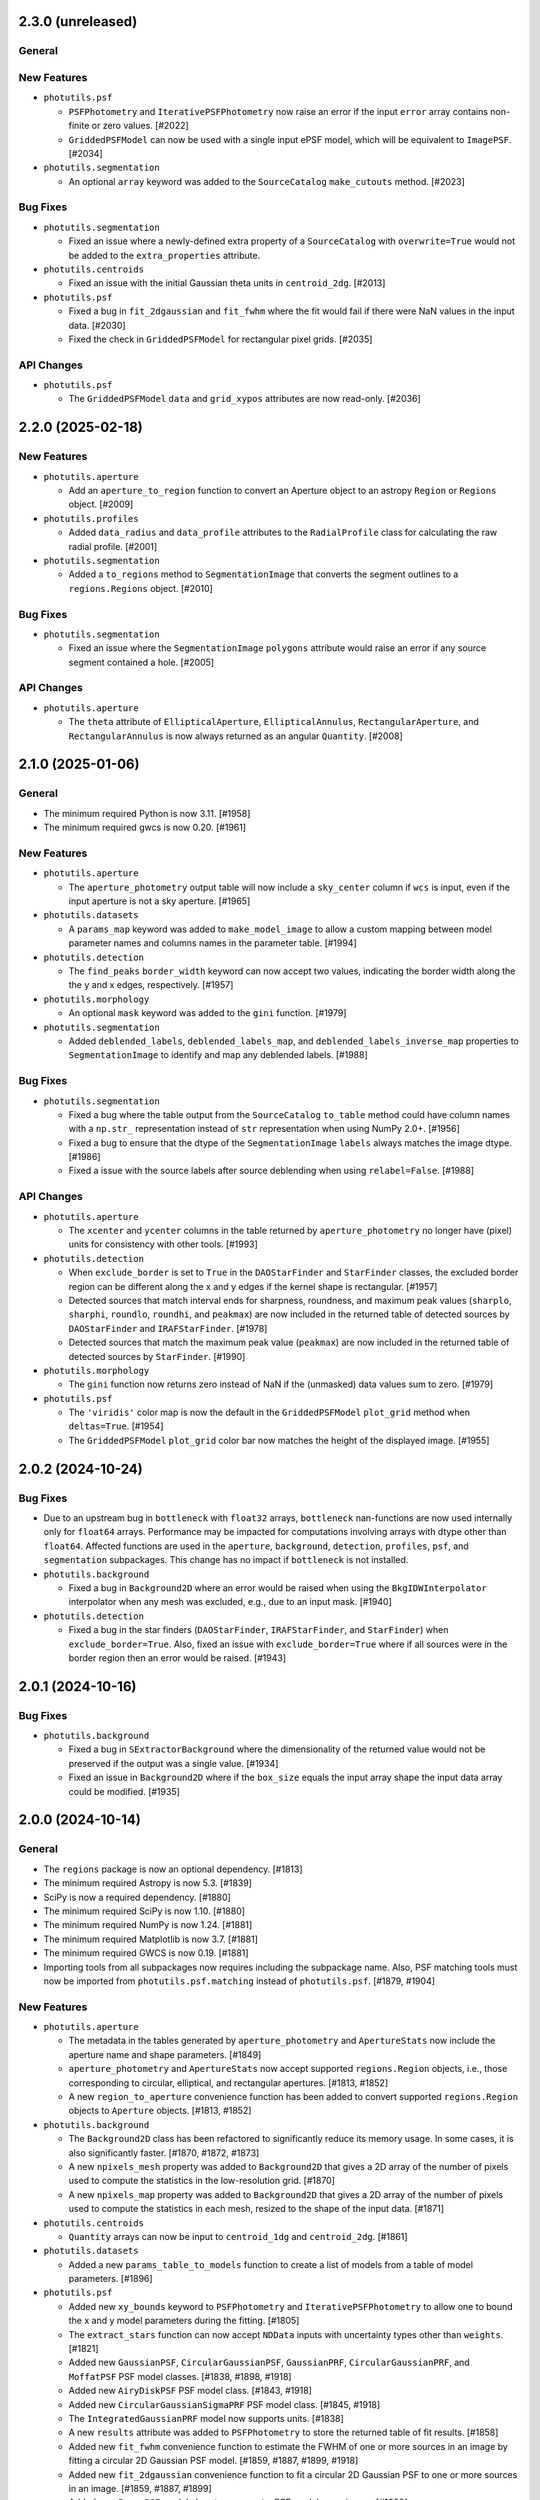 2.3.0 (unreleased)
------------------

General
^^^^^^^

New Features
^^^^^^^^^^^^

- ``photutils.psf``

  - ``PSFPhotometry`` and ``IterativePSFPhotometry`` now raise an error
    if the input ``error`` array contains non-finite or zero values.
    [#2022]

  - ``GriddedPSFModel`` can now be used with a single input ePSF model,
    which will be equivalent to ``ImagePSF``. [#2034]

- ``photutils.segmentation``

  - An optional ``array`` keyword was added to the ``SourceCatalog``
    ``make_cutouts`` method. [#2023]

Bug Fixes
^^^^^^^^^

- ``photutils.segmentation``

  - Fixed an issue where a newly-defined extra property of a
    ``SourceCatalog`` with ``overwrite=True`` would not be added to
    the ``extra_properties`` attribute.

- ``photutils.centroids``

  - Fixed an issue with the initial Gaussian theta units in
    ``centroid_2dg``. [#2013]

- ``photutils.psf``

  - Fixed a bug in ``fit_2dgaussian`` and ``fit_fwhm`` where the fit
    would fail if there were NaN values in the input data. [#2030]

  - Fixed the check in ``GriddedPSFModel`` for rectangular pixel grids.
    [#2035]

API Changes
^^^^^^^^^^^

- ``photutils.psf``

  - The ``GriddedPSFModel`` ``data`` and ``grid_xypos`` attributes are
    now read-only. [#2036]


2.2.0 (2025-02-18)
------------------

New Features
^^^^^^^^^^^^

- ``photutils.aperture``

  - Add an ``aperture_to_region`` function to convert an Aperture object
    to an astropy ``Region`` or ``Regions`` object. [#2009]

- ``photutils.profiles``

  - Added ``data_radius`` and ``data_profile`` attributes to the
    ``RadialProfile`` class for calculating the raw radial profile.
    [#2001]

- ``photutils.segmentation``

  - Added a ``to_regions`` method to ``SegmentationImage`` that converts
    the segment outlines to a ``regions.Regions`` object. [#2010]

Bug Fixes
^^^^^^^^^

- ``photutils.segmentation``

  - Fixed an issue where the ``SegmentationImage`` ``polygons``
    attribute would raise an error if any source segment contained a
    hole. [#2005]

API Changes
^^^^^^^^^^^

- ``photutils.aperture``

  - The ``theta`` attribute of ``EllipticalAperture``,
    ``EllipticalAnnulus``, ``RectangularAperture``, and
    ``RectangularAnnulus`` is now always returned as an angular
    ``Quantity``. [#2008]


2.1.0 (2025-01-06)
------------------

General
^^^^^^^

- The minimum required Python is now 3.11. [#1958]

- The minimum required gwcs is now 0.20. [#1961]

New Features
^^^^^^^^^^^^

- ``photutils.aperture``

  - The ``aperture_photometry`` output table will now include a
    ``sky_center`` column if ``wcs`` is input, even if the input aperture
    is not a sky aperture. [#1965]

- ``photutils.datasets``

  - A ``params_map`` keyword was added to ``make_model_image`` to allow
    a custom mapping between model parameter names and columns names in
    the parameter table. [#1994]

- ``photutils.detection``

  - The ``find_peaks`` ``border_width`` keyword can now accept two
    values, indicating the border width along the the y and x edges,
    respectively. [#1957]

- ``photutils.morphology``

  - An optional ``mask`` keyword was added to the ``gini`` function.
    [#1979]

- ``photutils.segmentation``

  - Added ``deblended_labels``, ``deblended_labels_map``, and
    ``deblended_labels_inverse_map`` properties to ``SegmentationImage``
    to identify and map any deblended labels. [#1988]

Bug Fixes
^^^^^^^^^

- ``photutils.segmentation``

  - Fixed a bug where the table output from the ``SourceCatalog``
    ``to_table`` method could have column names with a ``np.str_``
    representation instead of ``str`` representation when using NumPy
    2.0+. [#1956]

  - Fixed a bug to ensure that the dtype of the ``SegmentationImage``
    ``labels`` always matches the image dtype. [#1986]

  - Fixed a issue with the source labels after source deblending when
    using ``relabel=False``. [#1988]

API Changes
^^^^^^^^^^^

- ``photutils.aperture``

  - The ``xcenter`` and ``ycenter`` columns in the table returned by
    ``aperture_photometry`` no longer have (pixel) units for consistency
    with other tools. [#1993]

- ``photutils.detection``

  - When ``exclude_border`` is set to ``True`` in the ``DAOStarFinder``
    and ``StarFinder`` classes, the excluded border region can be
    different along the x and y edges if the kernel shape is rectangular.
    [#1957]

  - Detected sources that match interval ends for sharpness, roundness, and
    maximum peak values (``sharplo``, ``sharphi``, ``roundlo``, ``roundhi``,
    and ``peakmax``) are now included in the returned table of detected
    sources by ``DAOStarFinder`` and ``IRAFStarFinder``. [#1978]

  - Detected sources that match the maximum peak value (``peakmax``)
    are now included in the returned table of detected sources by
    ``StarFinder``. [#1990]

- ``photutils.morphology``

  - The ``gini`` function now returns zero instead of NaN if the
    (unmasked) data values sum to zero. [#1979]

- ``photutils.psf``

  - The ``'viridis'`` color map is now the default in the
    ``GriddedPSFModel`` ``plot_grid`` method when ``deltas=True``.
    [#1954]

  - The ``GriddedPSFModel`` ``plot_grid`` color bar now matches the
    height of the displayed image. [#1955]


2.0.2 (2024-10-24)
------------------

Bug Fixes
^^^^^^^^^

- Due to an upstream bug in ``bottleneck`` with ``float32`` arrays,
  ``bottleneck`` nan-functions are now used internally only for
  ``float64`` arrays. Performance may be impacted for computations
  involving arrays with dtype other than ``float64``. Affected functions
  are used in the ``aperture``, ``background``, ``detection``,
  ``profiles``, ``psf``, and ``segmentation`` subpackages. This change
  has no impact if ``bottleneck`` is not installed.

- ``photutils.background``

  - Fixed a bug in ``Background2D`` where an error would be raised
    when using the ``BkgIDWInterpolator`` interpolator when any mesh was
    excluded, e.g., due to an input mask. [#1940]

- ``photutils.detection``

  - Fixed a bug in the star finders (``DAOStarFinder``,
    ``IRAFStarFinder``, and ``StarFinder``) when
    ``exclude_border=True``. Also, fixed an issue with
    ``exclude_border=True`` where if all sources were in the border
    region then an error would be raised. [#1943]


2.0.1 (2024-10-16)
------------------

Bug Fixes
^^^^^^^^^

- ``photutils.background``

  - Fixed a bug in ``SExtractorBackground`` where the dimensionality of
    the returned value would not be preserved if the output was a single
    value. [#1934]

  - Fixed an issue in ``Background2D`` where if the ``box_size`` equals
    the input array shape the input data array could be modified. [#1935]


2.0.0 (2024-10-14)
------------------

General
^^^^^^^

- The ``regions`` package is now an optional dependency. [#1813]

- The minimum required Astropy is now 5.3. [#1839]

- SciPy is now a required dependency. [#1880]

- The minimum required SciPy is now 1.10. [#1880]

- The minimum required NumPy is now 1.24. [#1881]

- The minimum required Matplotlib is now 3.7. [#1881]

- The minimum required GWCS is now 0.19. [#1881]

- Importing tools from all subpackages now requires including the
  subpackage name. Also, PSF matching tools must now be imported from
  ``photutils.psf.matching`` instead of ``photutils.psf``. [#1879, #1904]

New Features
^^^^^^^^^^^^

- ``photutils.aperture``

  - The metadata in the tables generated by ``aperture_photometry`` and
    ``ApertureStats`` now include the aperture name and shape
    parameters. [#1849]

  - ``aperture_photometry`` and ``ApertureStats`` now accept supported
    ``regions.Region`` objects, i.e., those corresponding to circular,
    elliptical, and rectangular apertures. [#1813, #1852]

  - A new ``region_to_aperture`` convenience function has been added to
    convert supported ``regions.Region`` objects to ``Aperture`` objects.
    [#1813, #1852]

- ``photutils.background``

  - The ``Background2D`` class has been refactored to significantly
    reduce its memory usage. In some cases, it is also significantly
    faster. [#1870, #1872, #1873]

  - A new ``npixels_mesh`` property was added to ``Background2D``
    that gives a 2D array of the number of pixels used to compute the
    statistics in the low-resolution grid. [#1870]

  - A new ``npixels_map`` property was added to ``Background2D``
    that gives a 2D array of the number of pixels used to compute the
    statistics in each mesh, resized to the shape of the input data.
    [#1871]

- ``photutils.centroids``

  - ``Quantity`` arrays can now be input to ``centroid_1dg`` and
    ``centroid_2dg``. [#1861]

- ``photutils.datasets``

  - Added a new ``params_table_to_models`` function to create a list of
    models from a table of model parameters. [#1896]

- ``photutils.psf``

  - Added new ``xy_bounds`` keyword to ``PSFPhotometry`` and
    ``IterativePSFPhotometry`` to allow one to bound the x and y
    model parameters during the fitting. [#1805]

  - The ``extract_stars`` function can now accept ``NDData`` inputs with
    uncertainty types other than ``weights``. [#1821]

  - Added new ``GaussianPSF``, ``CircularGaussianPSF``, ``GaussianPRF``,
    ``CircularGaussianPRF``, and ``MoffatPSF`` PSF model classes.
    [#1838, #1898, #1918]

  - Added new ``AiryDiskPSF`` PSF model class. [#1843, #1918]

  - Added new ``CircularGaussianSigmaPRF`` PSF model class. [#1845,
    #1918]

  - The ``IntegratedGaussianPRF`` model now supports units. [#1838]

  - A new ``results`` attribute was added to ``PSFPhotometry`` to store
    the returned table of fit results. [#1858]

  - Added new ``fit_fwhm`` convenience function to estimate the FWHM of
    one or more sources in an image by fitting a circular 2D Gaussian PSF
    model. [#1859, #1887, #1899, #1918]

  - Added new ``fit_2dgaussian`` convenience function to fit a circular
    2D Gaussian PSF to one or more sources in an image. [#1859, #1887,
    #1899]

  - Added new ``ImagePSF`` model class to represent a PSF model as an
    image. [#1890]

  - The ``GriddedPSFModel`` model now has a ``bounding_box`` method to
    return the bounding box of the model. [#1891]

  - The ``GriddedPSFModel`` class has been refactored to significantly
    improve its performance. In typical PSF photometry use cases, it is
    now about 4 times faster than previous versions. [#1903]

- ``photutils.segmentation``

  - Reduced the memory usage and improved the performance of source
    deblending with ``deblend_sources`` and ``SourceFinder``. [#1924,
    #1925, #1926]

  - Improved the accuracy of the progress bar in ``deblend_sources`` and
    ``SourceFinder`` when using multiprocessing. Also added the source
    ID label number to the progress bar. [#1925, 1926]

Bug Fixes
^^^^^^^^^

- ``photutils.aperture``

  - Fixed a bug checking that the ``subpixels`` keyword is a strictly
    positive integer. [#1816]

- ``photutils.datasets``

  - Fixed an issue in ``make_model_image`` where if the ``bbox_factor``
    was input and the model bounding box did not have a ``factor`` keyword
    then an error would be raised. [#1921]

- ``photutils.detection``

  - Fixed an issue where ``DAOStarFinder`` would not return any sources
    if the input ``threshold`` was set to zero due to the ``flux`` being
    non-finite. [#1882]

- ``photutils.isophote``

  - Fixed a bug in ``build_ellipse_model`` where if
    ``high_harmonics=True``, the harmonics were not correctly added to
    the model. [#1810]

- ``photutils.psf``

  - Fixed a bug in ``make_psf_model`` where if the input model had
    amplitude units, an error would be raised. [#1894]

API Changes
^^^^^^^^^^^

- The ``sklearn`` version information has been removed from the meta
  attribute in output tables. ``sklearn`` was removed as an optional
  dependency in 1.13.0. [#1807]

- ``photutils.background``

  - The ``Background2D`` ``background_mesh`` and ``background_rms_mesh``
    properties will have units if the input data has units. [#1870]

  - The ``Background2D`` ``edge_method`` keyword is now deprecated.
    When ``edge_method`` is eventually removed, the ``'pad'`` option
    will always be used. [#1870]

  - The ``Background2D`` ``background_mesh_masked``,
    ``background_rms_mesh_masked``, and ``mesh_nmasked`` properties are
    now deprecated. [#1870]

  - To reduce memory usage, ``Background2D`` no longer keeps a cached
    copy of the returned ``background`` and ``background_rms`` properties.
    [#1870]

  - The ``Background2D`` ``data``, ``mask``, ``total_mask``, ``nboxes``,
    ``box_npixels``, and ``nboxes_tot`` attributes have been removed.
    [#1870]

  - The ``BkgZoomInterpolator`` ``grid_mode`` keyword is now deprecated.
    When ``grid_mode`` is eventually removed, the `True` option will
    always be used. [#1870]

  - The ``Background2D`` ``background``, ``background_rms``,
    ``background_mesh``, and ``background_rms_mesh`` properties now have
    the same ``dtype`` as the input data. [#1922]

- ``photutils.centroids``

  - For consistency with other fitting functions (including PSF
    fitting), the ``centroid_1dg`` and ``centroid_2dg`` functions
    now fit only a 1D or 2D Gaussian model, respectively, excluding
    any constant component. The input data are required to be
    background-subtracted. [#1861]

  - The fitter used in ``centroid_1dg`` and ``centroid_2dg`` was changed
    from ``LevMarLSQFitter`` to ``TRFLSQFitter``. ``LevMarLSQFitter`` uses
    the legacy SciPy function ``scipy.optimize.leastsq``, which is no
    longer recommended. [#1917]

- ``photutils.datasets``

  - The deprecated ``make`` module has been removed. Instead of
    importing functions from ``photutils.datasets.make``, import
    functions from ``photutils.datasets``. [#1884]

  - The deprecated ``make_model_sources_image``,
    ``make_gaussian_prf_sources_image``, ``make_gaussian_sources_table``,
    ``make_test_psf_data``, ``make_random_gaussians_table``, and
    ``make_imagehdu`` functions have been removed. [#1884]

- ``photutils.detection``

  - The deprecated ``sky`` keyword in ``DAOStarFinder`` and
    ``IRAFStarFinder`` has been removed. Also, there will no longer be a
    ``sky`` column in the output table. [#1884]

  - The ``DAOStarFinder`` ``flux`` and ``mag`` columns were changed
    to give sensible values. Previously, the ``flux`` value was defined
    by the original DAOFIND algorithm as a measure of the intensity
    ratio of the amplitude of the best fitting Gaussian function at the
    object position to the detection threshold. A ``daofind_mag`` column
    was added for comparison to the original IRAF DAOFIND algorithm.
    [#1885]

- ``photutils.isophote``

  - The ``build_ellipse_model`` function now raises a ``ValueError`` if
    the input ``isolist`` is empty. [#1809]

- ``photutils.profiles``

  - The fitter used in ``RadialProfile`` to fit the profile
    with a Gaussian was changed from ``LevMarLSQFitter`` to
    ``TRFLSQFitter``. ``LevMarLSQFitter`` uses the legacy SciPy function
    ``scipy.optimize.leastsq``, which is no longer recommended. [#1899]

- ``photutils.psf``

  - The ``IntegratedGaussianPRF`` class now must be initialized using
    keyword-only arguments. [#1838]

  - The ``IntegratedGaussianPRF`` class has been moved to the new
    ``functional_models`` module. [#1838]

  - The ``models`` and ``griddedpsfmodel`` modules have been renamed to
    ``image_models`` and ``gridded_models``, respectively. [#1838]

  - The ``IntegratedGaussianPRF`` model class has been renamed to
    ``CircularGaussianPRF``. ``IntegratedGaussianPRF`` is now
    deprecated. [#1845]

  - Some PSF tools have moved to new modules. The ``PRFAdapter``
    class and the ``make_psf_model`` and ``grid_from_epsfs``
    functions have been moved to the new ``model_helpers`` module.
    The ``make_psf_model_image`` function has been moved to the new
    ``simulations`` module. It is recommended that all of these tools be
    imported from ``photutils.psf`` without using the submodule name.
    [#1854, #1901]

  - The ``PSFPhotometry`` ``fit_results`` attribute has been renamed to
    ``fit_info``. ``fit_results`` is now deprecated. [#1858]

  - The ``PRFAdapter`` class has been deprecated. Instead, use a
    ``ImagePSF`` model derived from the ``discretize_model`` function in
    ``astropy.convolution``. [#1865]

  - The ``FittableImageModel`` and ``EPSFModel`` classes have been
    deprecated. Instead, use the new ``ImagePSF`` model class. [#1890]

  - The default fitter for ``PSFPhotometry``,
    ``IterativePSFPhotometry``, and ``EPSFFitter`` was changed from
    ``LevMarLSQFitter`` to ``TRFLSQFitter``. ``LevMarLSQFitter`` uses
    the legacy SciPy function ``scipy.optimize.leastsq``, which is no
    longer recommended. [#1899]

  - ``psf_shape`` is now an optional keyword in the ``make_model_image``
    and ``make_residual_image`` methods of ``PSFPhotometry`` and
    ``IterativePSFPhotometry``. The value defaults to using the model
    bounding box to define the shape and is required only if the PSF
    model does not have a bounding box attribute. [#1921]

- ``photutils.psf.matching``

  - PSF matching tools must now be imported from
    ``photutils.psf.matching`` instead of ``photutils.psf``. [#1904]

- ``photutils.segmentation``

  - The ``SegmentationImage`` ``relabel_consecutive``,
    ``resassign_label(s)``, ``keep_label(s)``, ``remove_label(s)``,
    ``remove_border_labels``, and ``remove_masked_labels`` methods now
    keep the original dtype of the segmentation image instead of always
    changing it to ``int`` (``int64``). [#1878, #1923]

  - The ``detect_sources`` and ``deblend_sources`` functions now return
    a ``SegmentationImage`` instance whose data dtype is ``np.int32``
    instead of ``int`` (``int64``) unless more than (2**32 - 1) labels
    are needed. [#1878]


1.13.0 (2024-06-28)
-------------------

General
^^^^^^^

- ``scikit-learn`` has been removed as an optional dependency. [#1774]

New Features
^^^^^^^^^^^^

- ``photutils.datasets``

  - Added a ``make_model_image`` function for generating simulated images
    with model sources. This function has more options
    and is significantly faster than the now-deprecated
    ``make_model_sources_image`` function. [#1759, #1790]

  - Added a ``make_model_params`` function to make a table of randomly
    generated model positions, fluxes, or other parameters for simulated
    sources. [#1766, #1796]

- ``photutils.detection``

  - The ``find_peaks`` function now supports input arrays with units.
    [#1743]

  - The ``Table`` returned from ``find_peaks`` now has an ``id`` column
    that contains unique integer IDs for each peak. [#1743]

  - The ``DAOStarFinder``, ``IRAFStarFinder``, and ``StarFinder``
    classes now support input arrays with units. [#1746]

- ``photutils.profiles``

  - Added an ``unnormalize`` method to ``RadialProfile`` and
    ``CurveOfGrowth`` to return the profile to the state before any
    ``normalize`` calls were run. [#1732]

  - Added ``calc_ee_from_radius`` and ``calc_radius_from_ee`` methods to
    ``CurveOfGrowth``. [#1733]

- ``photutils.psf``

  - Added an ``include_localbkg`` keyword to the ``IterativePSFPhotometry``
    ``make_model_image`` and ``make_residual_image`` methods. [#1756]

  - Added "x_fit", "xfit", "y_fit", "yfit", "flux_fit", and "fluxfit" as
    allowed column names in the ``init_params`` table input to the PSF
    photometry objects. [#1765]

  - Added a ``make_psf_model_image`` function to generate a simulated
    image from PSF models. [#1785, #1796]

  - ``PSFPhotometry`` now has a new ``fit_params`` attribute containing
    a table of the fit model parameters and errors. [#1789]

  - The ``PSFPhotometry`` and ``IterativePSFPhotometry`` ``init_params``
    table now allows the user to input columns for model parameters
    other than x, y, and flux. The column names must match the parameter
    names in the PSF model. They can also be suffixed with either the
    "_init" or "_fit" suffix. [#1793]

Bug Fixes
^^^^^^^^^

- ``photutils.aperture``

  - Fixed an issue in ``ApertureStats`` where in very rare cases the
    ``covariance`` calculation could take a long time. [#1788]

- ``photutils.background``

  - No longer warn about NaNs in the data if those NaNs are masked in
    ``coverage_mask`` passed to ``Background2D``. [#1729]

- ``photutils.psf``

  - Fixed an issue where ``IterativePSFPhotometry`` would fail if the
    input data was a ``Quantity`` array. [#1746]

  - Fixed the ``IntegratedGaussianPRF`` class ``bounding_box`` limits to
    always be symmetric. [#1754]

  - Fixed an issue where ``IterativePSFPhotometry`` could sometimes
    issue a warning when merging tables if ``mode='all'``. [#1761]

  - Fixed a bug where the first matching column in the ``init_params``
    table was not used in ``PSFPhotometry`` and
    ``IterativePSFPhotometry``. [#1765]

  - Fixed an issue where ``IterativePSFPhotometry`` could sometimes
    raise an error about non-overlapping data. [#1778]

  - Fixed an issue with unit handling in ``PSFPhotometry`` and
    ``IterativePSFPhotometry``. [#1792]

  - Fixed an issue in ``IterativePSFPhotometry`` where the
    ``fit_results`` attribute was not cleared between repeated calls.
    [#1793]

- ``photutils.segmentation``

  - Fixed an issue in ``SourceCatalog`` where in very rare cases the
    ``covariance`` calculation could take a long time. [#1788]

API Changes
^^^^^^^^^^^

- The ``photutils.test`` function has been removed. Instead use the
  ``pytest --pyargs photutils`` command. [#1725]

- ``photutils.datasets``

  - The ``photutils.datasets`` subpackage has been reorganized and
    the ``make`` module has been deprecated. Instead of importing
    functions from ``photutils.datasets.make``, import functions from
    ``photutils.datasets``. [#1726]

  - The ``make_model_sources_image`` function has been deprecated in
    favor of the new ``make_model_image`` function. The new function
    has more options and is significantly faster. [#1759]

  - The randomly-generated optional noise in the simulated example images
    ``make_4gaussians_image`` and ``make_100gaussians_image`` is now
    slightly different. The noise sigma is the same, but the pixel
    values differ. [#1760]

  - The ``make_gaussian_prf_sources_image`` function is now
    deprecated. Use the ``make_model_psf_image`` function or the new
    ``make_model_image`` function instead. [#1762]

  - The ``make_gaussian_sources_table`` function now includes an "id"
    column and always returns both ``'flux'`` and ``'amplitude'`` columns.
    [#1763]

  - The ``make_model_sources_table`` function now includes an "id"
    column. [#1764]

  - The ``make_gaussian_sources_table`` function is now deprecated.
    Use the ``make_model_sources_table`` function instead. [#1764]

  - The ``make_test_psf_data`` function is now deprecated. Use the new
    ``make_model_psf_image`` function instead. [#1785]

- ``photutils.detection``

  - The ``sky`` keyword in ``DAOStarFinder`` and ``IRAFStarFinder`` is
    now deprecated and will be removed in a future version. [#1747]

  - Sources that have non-finite properties (e.g., centroid, roundness,
    sharpness, etc.) are automatically excluded from the output table in
    ``DAOStarFinder``, ``IRAFStarFinder``, and ``StarFinder``. [#1750]

- ``photutils.psf``

  - ``PSFPhotometry`` and ``IterativePSFPhotometry`` now raise a
    ``ValueError`` if the input ``psf_model`` is not two-dimensional
    with ``n_inputs=2`` and ``n_outputs=1``. [#1741]

  - The ``IntegratedGaussianPRF`` class ``bounding_box`` is now a method
    instead of an attribute for consistency with Astropy models. The
    method has a ``factor`` keyword to scale the bounding box. The
    default scale factor is 5.5 times ``sigma``. [#1754]

  - The ``IterativePSFPhotometry`` ``make_model_image`` and
    ``make_residual_image`` methods no longer include the local
    background by default. This is a backwards-incompatible change. If
    the previous behavior is desired, set ``include_localbkg=True``.
    [#1756]

  - ``IterativePSFPhotometry`` will now only issue warnings after
    all iterations are completed. [#1767]

  - The ``IterativePSFPhotometry`` ``psfphot`` attribute has been
    removed. Instead, use the ``fit_results`` attribute, which contains
    a list of ``PSFPhotometry`` instances for each fit iteration.
    [#1771]

  - The ``group_size`` column has been moved to come immediately after
    the ``group_id`` column in the output table from ``PSFPhotometry``
    and ``IterativePSFPhotometry``. [#1772]

  - The ``PSFPhotometry`` ``init_params`` table was moved from the
    ``fit_results`` dictionary to an attribute. [#1773]

  - Removed  ``local_bkg``, ``psfcenter_indices``, ``fit_residuals``,
    ``npixfit``, and ``nmodels`` keys from the ``PSFPhotometry``
    ``fit_results`` dictionary. [#1773]

  - Removed the deprecated ``BasicPSFPhotometry``,
    ``IterativelySubtractedPSFPhotometry``, ``DAOPhotPSFPhotometry``,
    ``DAOGroup``, ``DBSCANGroup``, and ``GroupStarsBase``, and
    ``NonNormalizable`` classes and the ``prepare_psf_model``,
    ``get_grouped_psf_model``, and ``subtract_psf`` functions. [#1774]

  - A ``ValueError`` is now raised if the shape of the ``error`` array
    does not match the ``data`` array when calling the PSF-fitting
    classes. [#1777]

  - The ``fit_param_errs`` key was removed from the ``PSFPhotometry``
    ``fit_results`` dictionary. The fit parameter errors are now stored
    in the ``fit_params`` table. [#1789]

  - The ``cfit`` column in the ``PSFPhotometry`` and
    ``IterativePSFPhotometry`` result table will now be NaN for sources
    whose initial central pixel is masked. [#1789]


1.12.0 (2024-04-12)
-------------------

General
^^^^^^^

- The minimum required Python is now 3.10. [#1719]

- The minimum required NumPy is now 1.23. [#1719]

- The minimum required SciPy is now 1.8. [#1719]

- The minimum required scikit-image is now 0.20. [#1719]

- The minimum required scikit-learn is now 1.1. [#1719]

- The minimum required pytest-astropy is now 0.11. [#1719]

- The minimum required sphinx-astropy is now 1.9. [#1719]

- NumPy 2.0 is supported.

Bug Fixes
^^^^^^^^^

- ``photutils.background``

  - No longer warn about NaNs in the data if those NaNs are masked in
    ``mask`` passed to ``Background2D``. [#1712]

API Changes
^^^^^^^^^^^

- ``photutils.utils``

  - The default value for the ``ImageDepth`` ``mask_pad`` keyword is now
    set to 0. [#1714]


1.11.0 (2024-02-16)
-------------------

New Features
^^^^^^^^^^^^

- ``photutils.psf``

  - An ``init_params`` table is now included in the ``PSFPhotometry``
    ``fit_results`` dictionary. [#1681]

  - Added an ``include_localbkg`` keyword to the ``PSFPhotometry``
    ``make_model_image`` and ``make_residual_image`` methods. [#1691]

  - Significantly reduced the memory usage of PSF photometry when using
    a ``GriddedPSFModel`` PSF model. [#1679]

  - Added a ``mode`` keyword to ``IterativePSFPhotometry`` for
    controlling the fitting mode. [#1708]

- ``photutils.datasets``

  - Improved the performance of ``make_test_psf_data`` when generating
    random coordinates with a minimum separation. [#1668]

- ``photutils.segmentation``

  - The ``SourceFinder`` ``npixels`` keyword can now be a tuple
    corresponding to the values used for the source finder and source
    deblender, respectively. [#1688]

- ``photutils.utils``

  - Improved the performance of ``ImageDepth`` when generating
    random coordinates with a minimum separation. [#1668]

Bug Fixes
^^^^^^^^^

- ``photutils.psf``

  - Fixed an issue where PSF models produced by ``make_psf_model`` would
    raise an error with ``PSFPhotometry`` if the fit did not converge.
    [#1672]

  - Fixed an issue where ``GriddedPSFModel`` fixed model parameters were
    not respected when copying the model or fitting with the PSF
    photometry classes. [#1679]

API Changes
^^^^^^^^^^^

- ``photutils.aperture``

  - ``PixelAperture`` instances now raise an informative error message
    when ``positions`` is input as a ``zip`` object containing Astropy
    ``Quantity`` objects. [#1682]

- ``photutils.psf``

  - The ``GridddedPSFModel`` string representations now include the
    model ``flux``, ``x_0``, and ``y_0`` parameters. [#1680]

  - The ``PSFPhotometry`` ``make_model_image`` and ``make_residual_image``
    methods no longer include the local background by default. This is a
    backwards-incompatible change. If the previous behavior is desired,
    set ``include_localbkg=True``. [#1703]

  - The PSF photometry ``finder_results`` attribute is now returned as a
    ``QTable`` instead of a list of ``QTable``. [#1704]

  - Deprecated the ``NonNormalizable`` custom warning class in favor of
    ``AstropyUserWarning``. [#1710]

- ``photutils.segmentation``

  - The ``SourceCatalog`` ``get_label`` and ``get_labels`` methods now
    raise a ``ValueError`` if any of the input labels are invalid. [#1694]


1.10.0 (2023-11-21)
-------------------

General
^^^^^^^

- The minimum required Astropy is now 5.1. [#1627]

New Features
^^^^^^^^^^^^

- ``photutils.datasets``

  - Added a ``border_size`` keyword to ``make_test_psf_data``. [#1665]

  - Improved the generation of random PSF positions in
    ``make_test_psf_data``. [#1665]

- ``photutils.detection``

  - Added a ``min_separation`` keyword to ``DAOStarFinder`` and
    ``IRAFStarFinder``. [#1663]

- ``photutils.morphology``

  - Added a ``wcs`` keyword to ``data_properties``. [#1648]

- ``photutils.psf``

  - The ``GriddedPSFModel`` ``plot_grid`` method now returns a
    ``matplotlib.figure.Figure`` object. [#1653]

  - Added the ability for the ``GriddedPSFModel`` ``read`` method to
    read FITS files generated by WebbPSF. [#1654]

  - Added "flux_0" and "flux0" as allowed flux column names in the
    ``init_params`` table input to the PSF photometry objects. [#1656]

  - PSF models output from ``prepare_psf_model`` can now be input into
    the PSF photometry classes. [#1657]

  - Added ``make_psf_model`` function for making a PSF model from a
    2D Astropy model. Compound models are also supported. [#1658]

  - The ``GriddedPSFModel`` oversampling can now be different in the x
    and y directions. The ``oversampling`` attribute is now stored as
    a 1D ``numpy.ndarray`` with two elements. [#1664]

- ``photutils.segmentation``

  - The ``SegmentationImage`` ``make_source_mask`` method now uses a
    much faster implementation of binary dilation. [#1638]

  - Added a ``scale`` keyword to the ``SegmentationImage.to_patches()``
    method to scale the sizes of the polygon patches. [#1641, #1646]

  - Improved the ``SegmentationImage`` ``imshow`` method to ensure that
    labels are plotted with unique colors. [#1649]

  - Added a ``imshow_map`` method to ``SegmentationImage`` for plotting
    segmentation images with a small number of non-consecutive labels.
    [#1649]

  - Added a ``reset_cmap`` method to ``SegmentationImage`` for resetting
    the colormap to a new random colormap. [#1649]

- ``photutils.utils``

  - Improved the generation of random aperture positions in
    ``ImageDepth``. [#1666]

Bug Fixes
^^^^^^^^^

- ``photutils.aperture``

  - Fixed an issue where the aperture ``plot`` method ``**kwargs`` were
    not reset to the default values when called multiple times. [#1655]

- ``photutils.psf``

  - Fixed a bug where ``SourceGrouper`` would fail if only one source
    was input. [#1617]

  - Fixed a bug in ``GriddedPSFModel`` ``plot_grid`` where the grid
    could be plotted incorrectly if the input ``xygrid`` was not sorted
    in y then x order. [#1661]

- ``photutils.segmentation``

  - Fixed an issue where ``deblend_sources`` and ``SourceFinder`` would
    raise an error if the ``contrast`` keyword was set to 1 (meaning no
    deblending). [#1636]

  - Fixed an issue where the vertices of the ``SegmentationImage``
    ``polygons`` were shifted by 0.5 pixels in both x and y. [#1646]

API Changes
^^^^^^^^^^^

- The metadata in output tables now contains a timestamp. [#1640]

- The order of the metadata in a table is now preserved when writing to
  a file. [#1640]

- ``photutils.psf``

  - Deprecated the ``prepare_psf_model`` function. Use the new
    ``make_psf_model`` function instead. [#1658]

  - The ``GriddedPSFModel`` now stores the ePSF grid such that it is
    first sorted by y then by x. As a result, the order of the ``data``
    and ``xygrid`` attributes may be different. [#1661]

  - The ``oversampling`` attribute is now stored as a 1D
    ``numpy.ndarray`` with two elements. [#1664]

  - A ``ValueError`` is raised if ``GriddedPSFModel`` is called with x
    and y arrays that have more than 2 dimensions. [#1662]

- ``photutils.segmentation``

  - Removed the deprecated ``kernel`` keyword from ``SourceCatalog``.
    [#1613]


1.9.0 (2023-08-14)
------------------

General
^^^^^^^

- The minimum required Python is now 3.9. [#1569]

- The minimum required NumPy is now 1.22. [#1572]

New Features
^^^^^^^^^^^^

- ``photutils.background``

  - Added ``LocalBackground`` class for computing local backgrounds in a
    circular annulus aperture. [#1556]

- ``photutils.datasets``

  - Added new ``make_test_psf_data`` function. [#1558, #1582, #1585]

- ``photutils.psf``

  - Propagate measurement uncertainties in PSF fitting. [#1543]

  - Added new ``PSFPhotometry`` and ``IterativePSFPhotometry`` classes
    for performing PSF-fitting photometry. [#1558, #1559, #1563, #1566,
    #1567, #1581, #1586, #1590, #1594, #1603, #1604]

  - Added a new ``SourceGrouper`` class. [#1558, #1605]

  - Added a ``GriddedPSFModel`` ``fill_value`` attribute. [#1583]

  - Added a ``grid_from_epsfs`` function to make a ``GriddedPSFModel``
    from ePSFs. [#1596]

  - Added a ``read`` method to ``GriddedPSFModel`` for reading "STDPSF"
    FITS files containing grids of ePSF models. [#1557]

  - Added a ``plot_grid`` method to ``GriddedPSFModel`` for plotting
    ePSF grids. [#1557]

  - Added a ``STDPSFGrid`` class for reading "STDPSF" FITS files
    containing grids of ePSF models and plotting the ePSF grids. [#1557]


Bug Fixes
^^^^^^^^^

- ``photutils.aperture``

  - Fixed a bug in the validation of ``PixelAperture`` positions. [#1553]

API Changes
^^^^^^^^^^^

- ``photutils.psf``

  - Deprecated the PSF photometry classes ``BasicPSFPhotometry``,
    ``IterativelySubtractedPSFPhotometry``, and
    ``DAOPhotPSFPhotometry``. Use the new ``PSFPhotometry`` or
    ``IterativePSFPhotometry`` class instead. [#1578]

  - Deprecated the ``DAOGroup``, ``DBSCANGroup``, and ``GroupStarsBase``
    classes. Use the new ``SourceGrouper`` class instead. [#1578]

  - Deprecated the ``get_grouped_psf_model`` and ``subtract_psf``
    function. [#1578]


1.8.0 (2023-05-17)
------------------

General
^^^^^^^

- The minimum required Numpy is now 1.21. [#1528]

- The minimum required Scipy is now 1.7.0. [#1528]

- The minimum required Matplotlib is now 3.5.0. [#1528]

- The minimum required scikit-image is now 0.19.0. [#1528]

- The minimum required gwcs is now 0.18. [#1528]

New Features
^^^^^^^^^^^^

- ``photutils.profiles``

  - The ``RadialProfile`` and ``CurveOfGrowth`` radial bins can now be
    directly input, which also allows for non-uniform radial spacing.
    [#1540]

Bug Fixes
^^^^^^^^^

- ``photutils.psf``

  - Fixed an issue with the local model cache in ``GriddedPSFModel``,
    significantly improving performance. [#1536]

API Changes
^^^^^^^^^^^

- Removed the deprecated ``axes`` keyword in favor of ``ax`` for
  consistency with other packages. [#1523]

- ``photutils.aperture``

  - Removed the ``ApertureStats`` ``unpack_nddata`` method. [#1537]

- ``photutils.profiles``

  - The API for defining the radial bins for the ``RadialProfile`` and
    ``CurveOfGrowth`` classes was changed. While the new API allows for
    more flexibility, unfortunately, it is not backwards-compatible.
    [#1540]

- ``photutils.segmentation``

  - Removed the deprecated ``kernel`` keyword from ``detect_sources``
    and ``deblend_sources``. [#1524]

  - Deprecated the ``kernel`` keyword in ``SourceCatalog``. [#1525]

  - Removed the deprecated ``outline_segments`` method from
    ``SegmentationImage``. [#1526]

  - The ``SourceCatalog`` ``kron_params`` attribute is no longer
    returned as a ``ndarray``. It is returned as a ``tuple``. [#1531]


1.7.0 (2023-04-05)
------------------

General
^^^^^^^

- The ``rasterio`` and ``shapely`` packages are now optional
  dependencies. [#1509]

New Features
^^^^^^^^^^^^

- ``photutils.aperture``

  - Significantly improved the performance of ``aperture_photometry``
    and the ``PixelAperture`` ``do_photometry`` method for large arrays.
    [#1485]

  - Significantly improved the performance of the ``PixelAperture``
    ``area_overlap`` method, especially for large arrays. [#1490]

- ``photutils.profiles``

  - Added a new ``profiles`` subpackage containing ``RadialProfile`` and
    ``CurveOfGrowth`` classes. [#1494, #1496, #1498, #1499]

- ``photutils.psf``

  - Significantly improved the performance of evaluating and fitting
    ``GriddedPSFModel`` instances. [#1503]

- ``photutils.segmentation``

  - Added a ``size`` keyword to the ``SegmentationImage``
    ``make_source_mask`` method. [#1506]

  - Significantly improved the performance of ``SegmentationImage``
    ``make_source_mask`` when using square footprints for source
    dilation. [#1506]

  - Added the ``polygons`` property and ``to_patches`` and
    ``plot_patches`` methods to ``SegmentationImage``. [#1509]

  - Added ``polygon`` keyword to the ``Segment`` class. [#1509]

Bug Fixes
^^^^^^^^^

- ``photutils.centroids``

  - Fixed an issue where ``centroid_quadratic`` would sometimes fail if
    the input data contained NaNs. [#1495]

- ``photutils.detection``

  - Fixed an issue with the starfinders (``DAOStarFinder``,
    ``IRAFStarFinder``, and ``StarFinder``) where an exception was
    raised if ``exclude_border=True`` and there were no detections.
    [#1512].

- ``photutils.isophote``

  - Fixed a bug where the upper harmonics (a3, a4, b3, and b4) had the
    incorrect sign. [#1501]

  - Fixed a bug in the calculation of the upper harmonic errors (a3_err,
    a4_err, b3_err, and b4_err). [#1501].

- ``photutils.psf``

  - Fixed an issue where the PSF-photometry progress bar was not shown.
    [#1517]

  - Fixed an issue where all PSF uncertainties were excluded if the last
    star group had no covariance matrix. [#1519]

- ``photutils.utils``

  - Fixed a bug in the calculation of ``ImageCutout`` ``xyorigin`` when
    using the ``'partial'`` mode when the cutout extended beyond the
    right or top edge. [#1508]

API Changes
^^^^^^^^^^^

- ``photutils.aperture``

  - The ``ApertureStats`` ``local_bkg`` keyword can now be broadcast for
    apertures with multiple positions. [#1504]

- ``photutils.centroids``

  - The ``centroid_sources`` function will now raise an error if the
    cutout mask contains all ``True`` values. [#1516]

- ``photutils.datasets``

  - Removed the deprecated ``load_fermi_image`` function. [#1479]

- ``photutils.psf``

  - Removed the deprecated ``sandbox`` classes ``DiscretePRF`` and
    ``Reproject``. [#1479]

- ``photutils.segmentation``

  - Removed the deprecated ``make_source_mask`` function in favor of the
    ``SegmentationImage.make_source_mask`` method. [#1479]

  - The ``SegmentationImage`` ``imshow`` method now uses "nearest"
    interpolation instead of "none" to avoid rendering issues with some
    backends. [#1507]

  - The ``repr()`` notebook output for the ``Segment`` class now
    includes a SVG polygon representation of the segment if the
    ``rasterio`` and ``shapely`` packages are installed. [#1509]

  - Deprecated the ``SegmentationImage`` ``outline_segments`` method.
    Use the ``plot_patches`` method instead. [#1509]


1.6.0 (2022-12-09)
------------------

General
^^^^^^^

- Following NEP 29, the minimum required Numpy is now 1.20. [#1442]

- The minimum required Matplotlib is now 3.3.0. [#1442]

- The minimum required scikit-image is now 0.18.0. [#1442]

- The minimum required scikit-learn is now 1.0. [#1442]

New Features
^^^^^^^^^^^^

- ``photutils.aperture``

  - The ``ApertureStats`` class now accepts astropy ``NDData`` objects
    as input. [#1409]

  - Improved the performance of aperture photometry by 10-25% (depending
    on the number of aperture positions). [#1438]

- ``photutils.psf``

  - Added a progress bar for fitting PSF photometry [#1426]

  - Added a ``subshape`` keyword to the PSF-fitting classes to define
    the shape over which the PSF is subtracted. [#1477]

- ``photutils.segmentation``

  - Added the ability to slice ``SegmentationImage`` objects. [#1413]

  - Added ``mode`` and ``fill_value`` keywords to ``SourceCatalog``
    ``make_cutouts`` method. [#1420]

  - Added ``segment_area`` source property and ``wcs``,
    ``localbkg_width``, ``apermask_method``, and ``kron_params``
    attributes to ``SourceCatalog``. [#1425]

  - Added the ability to use ``Quantity`` arrays with
    ``detect_threshold``, ``detect_sources``, ``deblend_sources``, and
    ``SourceFinder``. [#1436]

  - The progress bar used when deblending sources now is prepended with
    "Deblending". [#1439]

  - Added "windowed" centroids to ``SourceCatalog``. [#1447, #1468]

  - Added quadratic centroids to ``SourceCatalog``. [#1467, #1469]

  - Added a ``progress_bar`` option to ``SourceCatalog`` for displaying
    progress bars when calculating some source properties. [#1471]

- ``photutils.utils``

  - Added ``xyorigin`` attribute to ``CutoutImage``. [#1419]

  - Added ``ImageDepth`` class. [#1434]

Bug Fixes
^^^^^^^^^

- ``photutils.aperture``

  - Fixed a bug in the ``PixelAperture`` ``area_overlap`` method so that
    the returned value does not inherit the data units. [#1408]

  - Fixed an issue in ``ApertureStats`` ``get_ids`` for the case when
    the ID numbers are not sorted (due to slicing). [#1423]

- ``photutils.datasets``

  - Fixed a bug in the various ``load`` functions where FITS files were
    not closed. [#1455]

- ``photutils.segmentation``

  - Fixed an issue in the ``SourceCatalog`` ``kron_photometry``,
    ``make_kron_apertures``, and ``plot_kron_apertures`` methods where
    the input minimum Kron and circular radii would not be applied.
    Instead the instance-level minima would always be used. [#1421]

  - Fixed an issue where the ``SourceCatalog`` ``plot_kron_apertures``
    method would raise an error for a scalar ``SourceCatalog``. [#1421]

  - Fixed an issue in ``SourceCatalog`` ``get_labels`` for the case when
    the labels are not sorted (due to slicing). [#1423]

API Changes
^^^^^^^^^^^

- Deprecated ``axes`` keyword in favor of ``ax`` for consistency with
  other packages. [#1432]

- Importing tools from all subpackages now requires including the
  subpackage name.

- ``photutils.aperture``

  - Inputting ``PixelAperture`` positions as an Astropy ``Quantity`` in
    pixel units is no longer allowed. [#1398]

  - Inputting ``SkyAperture`` shape parameters as an Astropy
    ``Quantity`` in pixel units is no longer allowed. [#1398]

  - Removed the deprecated ``BoundingBox`` ``as_patch`` method. [#1462]

- ``photutils.centroids``

  - Removed the deprecated ``oversampling`` keyword in ``centroid_com``.
    [#1398]

- ``photutils.datasets``

  - Deprecated the ``load_fermi_image`` function. [#1455]

- ``photutils.psf``

  - Removed the deprecated ``flux_residual_sigclip`` keyword in
    ``EPSFBuilder``. Use ``sigma_clip`` instead. [#1398]

  - PSF photometry classes will no longer emit a RuntimeWarning if the
    fitted parameter variance is negative. [#1458]

- ``photutils.segmentation``

  - Removed the deprecated ``sigclip_sigma`` and ``sigclip_iters``
    keywords in ``detect_threshold``. Use the ``sigma_clip`` keyword
    instead. [#1398]

  - Removed the ``mask_value``, ``sigclip_sigma``, and ``sigclip_iters``
    keywords in ``detect_threshold``. Use the ``mask`` or ``sigma_clip``
    keywords instead. [#1398]

  - Removed the deprecated the ``filter_fwhm`` and ``filter_size``
    keywords in ``make_source_mask``. Use the ``kernel`` keyword instead.
    [#1398]

  - If ``detection_cat`` is input to ``SourceCatalog``, then the
    detection catalog source centroids and morphological/shape
    properties will be returned instead of calculating them from the
    input data. Also, if ``detection_cat`` is input, then the input
    ``wcs``, ``apermask_method``, and ``kron_params`` keywords will be
    ignored. [#1425]


1.5.0 (2022-07-12)
------------------

General
^^^^^^^

- Added ``tqdm`` as an optional dependency. [#1364]

New Features
^^^^^^^^^^^^

- ``photutils.psf``

  - Added a ``mask`` keyword when calling the PSF-fitting classes.
    [#1350, #1351]

  - The ``EPSFBuilder`` progress bar will use ``tqdm`` if the optional
    package is installed. [#1367]

- ``photutils.segmentation``

  - Added ``SourceFinder`` class, which is a convenience class
    combining ``detect_sources`` and ``deblend_sources``. [#1344]

  - Added a ``sigma_clip`` keyword to ``detect_threshold``. [#1354]

  - Added a ``make_source_mask`` method to ``SegmentationImage``.
    [#1355]

  - Added a ``make_2dgaussian_kernel`` convenience function. [#1356]

  - Allow ``SegmentationImage.make_cmap`` ``background_color`` to be in
    any matplotlib color format. [#1361]

  - Added an ``imshow`` convenience method to ``SegmentationImage``.
    [#1362]

  - Improved performance of ``deblend_sources``. [#1364]

  - Added a ``progress_bar`` keyword to ``deblend_sources``. [#1364]

  - Added a ``'sinh'`` mode to ``deblend_sources``. [#1368]

  - Improved the resetting of cached ``SegmentationImage`` properties so
    that custom (non-cached) attributes can be kept. [#1368]

  - Added a ``nproc`` keyword to enable multiprocessing in
    ``deblend_sources`` and ``SourceFinder``. [#1372]

  - Added a ``make_cutouts`` method to ``SourceCatalog`` for making
    custom-shaped cutout images. [#1376]

  - Added the ability to set a minimum unscaled Kron radius in
    ``SourceCatalog``. [#1381]

- ``photutils.utils``

  - Added a ``circular_footprint`` convenience function. [#1355]

  - Added a ``CutoutImage`` class. [#1376]

Bug Fixes
^^^^^^^^^

- ``photutils.psf``

  - Fixed a warning message in ``EPSFFitter``. [#1382]

- ``photutils.segmentation``

  - Fixed an issue in generating watershed markers used for source
    deblending. [#1383]

API Changes
^^^^^^^^^^^

- ``photutils.centroids``

  - Changed the axes order of ``oversampling`` keyword in
    ``centroid_com`` when input as a tuple. [#1358]

  - Deprecated the ``oversampling`` keyword in ``centroid_com``. [#1377]

- ``photutils.psf``

  - Invalid data values (i.e., NaN or inf) are now automatically masked
    when performing PSF fitting. [#1350]

  - Deprecated the ``sandbox`` classes ``DiscretePRF`` and
    ``Reproject``. [#1357]

  - Changed the axes order of ``oversampling`` keywords when input as a
    tuple. [#1358]

  - Removed the unused ``shift_val`` keyword in ``EPSFBuilder`` and
    ``EPSFModel``. [#1377]

  - Renamed the ``flux_residual_sigclip`` keyword (now deprecated) to
    ``sigma_clip`` in ``EPSFBuilder``. [#1378]

  - The ``EPSFBuilder`` progress bar now requires that the optional
    ``tqdm`` package be installed. [#1379]

  - The tools in the PSF package now require keyword-only arguments.
    [#1386]

- ``photutils.segmentation``

  - Removed the deprecated ``circular_aperture`` method from
    ``SourceCatalog``. [#1329]

  - The ``SourceCatalog`` ``plot_kron_apertures`` method now sets a
    default ``kron_apers`` value. [#1346]

  - ``deblend_sources`` no longer allows an array to be input as a
    segmentation image. It must be a ``SegmentationImage`` object.
    [#1347]

  - ``SegmentationImage`` no longer allows array-like input. It must be
    a numpy ``ndarray``. [#1347]

  - Deprecated the ``sigclip_sigma`` and ``sigclip_iters`` keywords in
    ``detect_threshold``. Use the ``sigma_clip`` keyword instead. [#1354]

  - Deprecated the ``make_source_mask`` function in favor of the
    ``SegmentationImage.make_source_mask`` method. [#1355]

  - Deprecated the ``kernel`` keyword in ``detect_sources`` and
    ``deblend_sources``. Instead, if filtering is desired, input a
    convolved image directly into the ``data`` parameter. [#1365]

  - Sources with a data minimum of zero are now treated the same as
    negative minima (i.e., the mode is changed to "linear") for the
    "exponential" deblending mode. [#1368]

  - A single warning (as opposed to 1 per source) is now raised about
    negative/zero minimum data values using the 'exponential' deblending
    mode. The affected labels is available in a new "info" attribute.
    [#1368]

  - If the mode in ``deblend_sources`` is "exponential" or "sinh" and there
    are too many potential deblended sources within a given source
    (watershed markers), a warning will be raised and the mode will be
    changed to "linear". [#1369]

  - The ``SourceCatalog`` ``make_circular_apertures`` and
    ``make_kron_apertures`` methods now return a single aperture
    (instead of a list with one item) for a scalar ``SourceCatalog``.
    [#1376]

  - The ``SourceCatalog`` ``kron_params`` keyword now has an optional
    third item representing the minimum circular radius. [#1381]

  - The ``SourceCatalog`` ``kron_radius`` is now set to the minimum Kron
    radius (the second element of ``kron_params``) if the data or
    radially weighted data sum to zero. [#1381]

- ``photutils.utils``

  - The colormap returned from ``make_random_cmap`` now has colors in
    RGBA format. [#1361]


1.4.0 (2022-03-25)
------------------

General
^^^^^^^

- The minimum required Python is now 3.8. [#1279]

- The minimum required Numpy is now 1.18. [#1279]

- The minimum required Astropy is now 5.0. [#1279]

- The minimum required Matplotlib is now 3.1. [#1279]

- The minimum required scikit-image is now 0.15.0 [#1279]

- The minimum required gwcs is now 0.16.0 [#1279]

New Features
^^^^^^^^^^^^

- ``photutils.aperture``

  - Added a ``copy`` method to ``Aperture`` objects. [#1304]

  - Added the ability to compare ``Aperture`` objects for equality.
    [#1304]

  - The ``theta`` keyword for ``EllipticalAperture``, ``EllipticalAnnulus``,
    ``RectangularAperture``, and ``RectangularEllipse`` can now be an
    Astropy ``Angle`` or ``Quantity`` in angular units. [#1308]

  - Added an ``ApertureStats`` class for computing statistics of
    unmasked pixels within an aperture. [#1309, #1314, #1315, #1318]

  - Added a ``dtype`` keyword to the ``ApertureMask`` ``to_image``
    method. [#1320]

- ``photutils.background``

  - Added an ``alpha`` keyword to the ``Background2D.plot_meshes``
    method. [#1286]

  - Added a ``clip`` keyword to the ``BkgZoomInterpolator`` class.
    [#1324]

- ``photutils.segmentation``

  - Added ``SegmentationImage`` ``cmap`` attribute containing a default
    colormap. [#1319]

  - Improved the performance of ``SegmentationImage`` and
    ``SourceCatalog``, especially for large data arrays. [#1320]

  - Added a ``convolved_data`` keyword to ``SourceCatalog``. This is
    recommended instead of using the ``kernel`` keyword. [#1321]

Bug Fixes
^^^^^^^^^

- ``photutils.aperture``

  - Fixed a bug in ``aperture_photometry`` where an error was not raised
    if the data and error arrays have different units. [#1285].

- ``photutils.background``

  - Fixed a bug in ``Background2D`` where using the ``pad`` edge method
    would result in incorrect image padding if only one of the axes needed
    padding. [#1292]

- ``photutils.centroids``

  - Fixed a bug in ``centroid_sources`` where setting ``error``,
    ``xpeak``, or ``ypeak`` to ``None`` would result in an error.
    [#1297]

  - Fixed a bug in ``centroid_quadratic`` where inputting a mask
    would alter the input data array. [#1317]

- ``photutils.segmentation``

  - Fixed a bug in ``SourceCatalog`` where a ``UFuncTypeError`` would
    be raised if the input ``data`` had an integer ``dtype`` [#1312].

API Changes
^^^^^^^^^^^

- ``photutils.aperture``

  - A ``ValueError`` is now raised if non-positive sizes are input to
    sky-based apertures. [#1295]

  - The ``BoundingBox.plot()`` method now returns a
    ``matplotlib.patches.Patch`` object. [#1305]

  - Inputting ``PixelAperture`` positions as an Astropy ``Quantity`` in
    pixel units is deprecated. [#1310]

  - Inputting ``SkyAperture`` shape parameters as an Astropy
    ``Quantity`` in pixel units is deprecated. [#1310]

- ``photutils.background``

  - Removed the deprecated ``background_mesh_ma`` and
    ``background_rms_mesh_ma`` ``Background2D`` properties. [#1280]

  - By default, ``BkgZoomInterpolator`` uses ``clip=True`` to prevent
    the interpolation from producing values outside the given input
    range. If backwards-compatibility is needed with older Photutils
    versions, set ``clip=False``. [#1324]

- ``photutils.centroids``

  - Removed the deprecated ``centroid_epsf`` and ``gaussian1d_moments``
    functions. [#1280]

  - Importing tools from the centroids subpackage now requires including
    the subpackage name. [#1280]

- ``photutils.morphology``

  - Importing tools from the morphology subpackage now requires
    including the subpackage name. [#1280]

- ``photutils.segmentation``

  - Removed the deprecated ``source_properties`` function and the
    ``SourceProperties`` and ``LegacySourceCatalog`` classes. [#1280]

  - Removed the deprecated the ``filter_kernel`` keyword in the
    ``detect_sources``, ``deblend_sources``, and ``make_source_mask``
    functions. [#1280]

  - A ``TypeError`` is raised if the input array to
    ``SegmentationImage`` does not have integer type. [#1319]

  - A ``SegmentationImage`` may contain an array of all zeros. [#1319]

  - Deprecated the ``mask_value`` keyword in ``detect_threshold``. Use
    the ``mask`` keyword instead. [#1322]

  - Deprecated the ``filter_fwhm`` and ``filter_size`` keywords in
    ``make_source_mask``. Use the ``kernel`` keyword instead. [#1322]


1.3.0 (2021-12-21)
------------------

General
^^^^^^^

- The metadata in output tables now contains version information for all
  dependencies. [#1274]

New Features
^^^^^^^^^^^^

- ``photutils.centroids``

  - Extra keyword arguments can be input to ``centroid_sources`` that
    are then passed on to the ``centroid_func`` if supported.
    [#1276, #1278]

- ``photutils.segmentation``

  - Added ``copy`` method to ``SourceCatalog``. [#1264]

  - Added ``kron_photometry`` method to ``SourceCatalog``. [#1264]

  - Added ``add_extra_property``, ``remove_extra_property``,
    ``remove_extra_properties``, and ``rename_extra_property`` methods
    and ``extra_properties`` attribute to ``SourceCatalog``. [#1264,
    #1268]

  - Added ``name`` and ``overwrite`` keywords to ``SourceCatalog``
    ``circular_photometry`` and ``fluxfrac_radius`` methods. [#1264]

  - ``SourceCatalog`` ``fluxfrac_radius`` was improved for cases where
    the source flux doesn't monotonically increase with increasing radius.
    [#1264]

  - Added ``meta`` and ``properties`` attributes to ``SourceCatalog``.
    [#1268]

  - The ``SourceCatalog`` output table (using ``to_table``) ``meta``
    dictionary now includes a field for the date/time. [#1268]

  - Added ``SourceCatalog`` ``make_kron_apertures`` method. [#1268]

  - Added ``SourceCatalog`` ``plot_circular_apertures`` and
    ``plot_kron_apertures`` methods. [#1268]

Bug Fixes
^^^^^^^^^

- ``photutils.segmentation``

  - If ``detection_catalog`` is input to ``SourceCatalog`` then the
    detection centroids are used to calculate the ``circular_aperture``,
    ``circular_photometry``, and ``fluxfrac_radius``. [#1264]

  - Units are applied to ``SourceCatalog`` ``circular_photometry``
    output if the input data has units. [#1264]

  - ``SourceCatalog`` ``circular_photometry`` returns scalar values if
    catalog is scalar. [#1264]

  - ``SourceCatalog`` ``fluxfrac_radius`` returns a ``Quantity`` with
    pixel units. [#1264]

  - Fixed a bug where the ``SourceCatalog`` ``detection_catalog`` was
    not indexed/sliced when ``SourceCatalog`` was indexed/sliced. [#1268]

  - ``SourceCatalog`` ``circular_photometry`` now returns NaN for
    completely-masked sources. [#1268]

  - ``SourceCatalog`` ``kron_flux`` is always NaN for sources where
    ``kron_radius`` is NaN. [#1268]

  - ``SourceCatalog`` ``fluxfrac_radius`` now returns NaN if
    ``kron_flux`` is zero. [#1268]

API Changes
^^^^^^^^^^^

- ``photutils.centroids``

  - A ``ValueError`` is now raised in ``centroid_sources`` if the input
    ``xpos`` or ``ypos`` is outside of the input ``data``. [#1276]

  - A ``ValueError`` is now raised in ``centroid_quadratic`` if the input
    ``xpeak`` or ``ypeak`` is outside of the input ``data``. [#1276]

  - NaNs are now returned from ``centroid_sources`` where the centroid
    failed. This is usually due to a ``box_size`` that is too small when
    using a fitting-based centroid function. [#1276]

- ``photutils.segmentation``

  - Renamed the ``SourceCatalog`` ``circular_aperture`` method to
    ``make_circular_apertures``. The old name is deprecated. [#1268]

  - The ``SourceCatalog`` ``kron_params`` keyword must have a minimum
    circular radius that is greater than zero. The default value is now
    1.0. [#1268]

  - ``detect_sources`` now uses ``astropy.convolution.convolve``, which
    allows for masking pixels. [#1269]


1.2.0 (2021-09-23)
------------------

General
^^^^^^^

- The minimum required scipy version is 1.6.0 [#1239]

New Features
^^^^^^^^^^^^

- ``photutils.aperture``

  - Added a ``mask`` keyword to the ``area_overlap`` method. [#1241]

- ``photutils.background``

  - Improved the performance of ``Background2D`` by up to 10-50% when
    the optional ``bottleneck`` package is installed. [#1232]

  - Added a ``masked`` keyword to the background
    classes ``MeanBackground``, ``MedianBackground``,
    ``ModeEstimatorBackground``, ``MMMBackground``,
    ``SExtractorBackground``, ``BiweightLocationBackground``,
    ``StdBackgroundRMS``, ``MADStdBackgroundRMS``, and
    ``BiweightScaleBackgroundRMS``. [#1232]

  - Enable all background classes to work with ``Quantity`` inputs.
    [#1233]

  - Added a ``markersize`` keyword to the ``Background2D`` method
    ``plot_meshes``. [#1234]

  - Added ``__repr__`` methods to all background classes. [#1236]

  - Added a ``grid_mode`` keyword to ``BkgZoomInterpolator``. [#1239]

- ``photutils.detection``

  - Added a ``xycoords`` keyword to ``DAOStarFinder`` and
    ``IRAFStarFinder``. [#1248]

- ``photutils.psf``

  - Enabled the reuse of an output table from ``BasicPSFPhotometry`` and
    its subclasses as an initial guess for another photometry run. [#1251]

  - Added the ability to skip the ``group_maker`` step by inputing an
    initial guess table with a ``group_id`` column. [#1251]

Bug Fixes
^^^^^^^^^

- ``photutils.aperture``

  - Fixed a bug when converting between pixel and sky apertures with a
    ``gwcs`` object. [#1221]

- ``photutils.background``

  - Fixed an issue where ``Background2D`` could fail when using the
    ``'pad'`` edge method. [#1227]

- ``photutils.detection``

  - Fixed the ``DAOStarFinder`` import deprecation message. [#1195]

- ``photutils.morphology``

  - Fixed an issue in ``data_properties`` where a scalar background
    input would raise an error. [#1198]

- ``photutils.psf``

  - Fixed an issue in ``prepare_psf_model`` when ``xname`` or ``yname``
    was ``None`` where the model offsets were applied in the wrong
    direction, resulting in the initial photometry guesses not being
    improved by the fit. [#1199]

- ``photutils.segmentation``

  - Fixed an issue in ``SourceCatalog`` where the user-input ``mask``
    was ignored when ``apermask_method='correct'`` for Kron-related
    calculations. [#1210]

  - Fixed an issue in ``SourceCatalog`` where the ``segment`` array
    could incorrectly have units. [#1220]

- ``photutils.utils``

  - Fixed an issue in ``ShepardIDWInterpolator`` to allow its
    initialization with scalar data values and coordinate arrays having
    more than one dimension. [#1226]

API Changes
^^^^^^^^^^^

- ``photutils.aperture``

  - The ``ApertureMask.get_values()`` function now returns an empty
    array if there is no overlap with the data. [#1212]

  - Removed the deprecated ``BoundingBox.slices`` and
    ``PixelAperture.bounding_boxes`` attributes. [#1215]

- ``photutils.background``

  - Invalid data values (i.e., NaN or inf) are now automatically masked
    in ``Background2D``. [#1232]

  - The background classes ``MeanBackground``, ``MedianBackground``,
    ``ModeEstimatorBackground``, ``MMMBackground``,
    ``SExtractorBackground``, ``BiweightLocationBackground``,
    ``StdBackgroundRMS``, ``MADStdBackgroundRMS``, and
    ``BiweightScaleBackgroundRMS`` now return by default a
    ``numpy.ndarray`` with ``np.nan`` values representing masked pixels
    instead of a masked array. A masked array can be returned by setting
    ``masked=True``. [#1232]

  - Deprecated the ``Background2D`` attributes ``background_mesh_ma``
    and ``background_rms_mesh_ma``. They have been renamed to
    ``background_mesh_masked`` and ``background_rms_mesh_masked``.
    [#1232]

  - By default, ``BkgZoomInterpolator`` now uses ``grid_mode=True``.
    For zooming 2D images, this keyword should be set to True,
    which makes the interpolator's behavior consistent with
    ``scipy.ndimage.map_coordinates``, ``skimage.transform.resize``, and
    ``OpenCV (cv2.resize)``. If backwards-compatibility is needed with
    older Photutils versions, set ``grid_mode=False``. [#1239]

- ``photutils.centroids``

  - Deprecated the ``gaussian1d_moments`` and ``centroid_epsf``
    functions. [#1240]

- ``photutils.datasets``

  - Removed the deprecated ``random_state`` keyword in the
    ``apply_poisson_noise``, ``make_noise_image``,
    ``make_random_models_table``, and ``make_random_gaussians_table``
    functions. [#1244]

  - ``make_random_models_table`` and ``make_random_gaussians_table`` now
    return an astropy ``QTable`` with version metadata. [#1247]

- ``photutils.detection``

  - ``DAOStarFinder``, ``IRAFStarFinder``, and ``find_peaks`` now return
    an astropy ``QTable`` with version metadata. [#1247]

  - The ``StarFinder`` ``label`` column was renamed to ``id`` for
    consistency with the other star finder classes. [#1254]

- ``photutils.isophote``

  - The ``Isophote`` ``to_table`` method nows return an astropy
    ``QTable`` with version metadata. [#1247]

- ``photutils.psf``

  - ``BasicPSFPhotometry``, ``IterativelySubtractedPSFPhotometry``, and
    ``DAOPhotPSFPhotometry`` now return an astropy ``QTable`` with
    version metadata. [#1247]

- ``photutils.segmentation``

  - Deprecated the ``filter_kernel`` keyword in the ``detect_sources``,
    ``deblend_sources``, and ``make_source_mask`` functions. It has been
    renamed to simply ``kernel`` for consistency with ``SourceCatalog``.
    [#1242]

  - Removed the deprecated ``random_state`` keyword in the ``make_cmap``
    method. [#1244]

  - The ``SourceCatalog`` ``to_table`` method nows return an astropy
    ``QTable`` with version metadata. [#1247]

- ``photutils.utils``

  - Removed the deprecated ``check_random_state`` function. [#1244]

  - Removed the deprecated ``random_state`` keyword in the
    ``make_random_cmap`` function. [#1244]


1.1.0 (2021-03-20)
------------------

General
^^^^^^^

- The minimum required python version is 3.7. [#1120]

New Features
^^^^^^^^^^^^

- ``photutils.aperture``

  - The ``PixelAperture.plot()`` method now returns a list of
    ``matplotlib.patches.Patch`` objects. [#923]

  - Added an ``area_overlap`` method for ``PixelAperture`` objects that
    gives the overlapping area of the aperture on the data. [#874]

  - Added a ``get_overlap_slices`` method and a ``center`` attribute to
    ``BoundingBox``. [#1157]

  - Added a ``get_values`` method to ``ApertureMask`` that returns a 1D
    array of mask-weighted values. [#1158, #1161]

  - Added ``get_overlap_slices`` method to ``ApertureMask``. [#1165]

- ``photutils.background``

  - The ``Background2D`` class now accepts astropy ``NDData``,
    ``CCDData``, and ``Quantity`` objects as data inputs. [#1140]

- ``photutils.detection``

  - Added a ``StarFinder`` class to detect stars with a user-defined
    kernel. [#1182]

- ``photutils.isophote``

  - Added the ability to specify the output columns in the
    ``IsophoteList`` ``to_table`` method. [#1117]

- ``photutils.psf``

  - The ``EPSFStars`` class is now usable with multiprocessing. [#1152]

  - Slicing ``EPSFStars`` now returns an ``EPSFStars`` instance. [#1185]

- ``photutils.segmentation``

  - Added a modified, significantly faster, ``SourceCatalog`` class.
    [#1170, #1188, #1191]

  - Added ``circular_aperture`` and ``circular_photometry`` methods to
    the ``SourceCatalog`` class. [#1188]

  - Added ``fwhm`` property to the ``SourceCatalog`` class. [#1191]

  - Added ``fluxfrac_radius`` method to the ``SourceCatalog`` class.
    [#1192]

  - Added a ``bbox`` attribute to ``SegmentationImage``. [#1187]

Bug Fixes
^^^^^^^^^

- ``photutils.aperture``

  - Slicing a scalar ``Aperture`` object now raises an informative error
    message. [#1154]

  - Fixed an issue where ``ApertureMask.multiply`` ``fill_value`` was
    not applied to pixels outside of the aperture mask, but within the
    aperture bounding box. [#1158]

  - Fixed an issue where ``ApertureMask.cutout`` would raise an error
    if ``fill_value`` was non-finite and the input array was integer
    type. [#1158]

  - Fixed an issue where ``RectangularAnnulus`` with a non-default
    ``h_in`` would give an incorrect ``ApertureMask``. [#1160]

- ``photutils.isophote``

  - Fix computation of gradient relative error when gradient=0. [#1180]

- ``photutils.psf``

  - Fixed a bug in ``EPSFBuild`` where a warning was raised if the input
    ``smoothing_kernel`` was an ``numpy.ndarray``. [#1146]

  - Fixed a bug that caused photometry to fail on an ``EPSFmodel`` with
    multiple stars in a group. [#1135]

  - Added a fallback ``aperture_radius`` for PSF models without a FWHM
    or sigma attribute, raising a warning. [#740]

- ``photutils.segmentation``

  - Fixed ``SourceProperties`` ``local_background`` to work with
    Quantity data inputs. [#1162]

  - Fixed ``SourceProperties`` ``local_background`` for sources near the
    image edges. [#1162]

  - Fixed ``SourceProperties`` ``kron_radius`` for sources that are
    completely masked. [#1164]

  - Fixed ``SourceProperties`` Kron properties for sources near the
    image edges. [#1167]

  - Fixed ``SourceProperties`` Kron mask correction. [#1167]

API Changes
^^^^^^^^^^^

- ``photutils.aperture``

  - Deprecated the ``BoundingBox`` ``slices`` attribute. Use the
    ``get_overlap_slices`` method instead. [#1157]

- ``photutils.centroids``

  - Removed the deprecated ``fit_2dgaussian`` function and
    ``GaussianConst2D`` class. [#1147]

  - Importing tools from the centroids subpackage without including the
    subpackage name is deprecated. [#1190]

- ``photutils.detection``

  - Importing the ``DAOStarFinder``, ``IRAFStarFinder``, and
    ``StarFinderBase`` classes from the deprecated ``findstars.py``
    module is now deprecated. These classes can be imported using ``from
    photutils.detection import <class>``. [#1173]

  - Importing the ``find_peaks`` function from the deprecated
    ``core.py`` module is now deprecated. This function can be imported
    using ``from photutils.detection import find_peaks``. [#1173]

- ``photutils.morphology``

  - Importing tools from the morphology subpackage without including the
    subpackage name is deprecated. [#1190]

- ``photutils.segmentation``

  - Deprecated the ``"mask_all"`` option in the ``SourceProperties``
    ``kron_params`` keyword. [#1167]

  - Deprecated ``source_properties``, ``SourceProperties``, and
    ``LegacySourceCatalog``.  Use the new ``SourceCatalog`` function
    instead. [#1170]

  - The ``detect_threshold`` function was moved to the ``segmentation``
    subpackage. [#1171]

  - Removed the ability to slice ``SegmentationImage``. Instead slice
    the ``segments`` attribute. [#1187]


1.0.2 (2021-01-20)
------------------

General
^^^^^^^

- ``photutils.background``

  - Improved the performance of ``Background2D`` (e.g., by a factor
    of ~4 with 2048x2048 input arrays when using the default interpolator).
    [#1103, #1108]

Bug Fixes
^^^^^^^^^

- ``photutils.background``

  - Fixed a bug with ``Background2D`` where using ``BkgIDWInterpolator``
    would give incorrect results. [#1104]

- ``photutils.isophote``

  - Corrected calculations of upper harmonics and their errors [#1089]

  - Fixed bug that caused an infinite loop when the sample extracted
    from an image has zero length. [#1129]

  - Fixed a bug where the default ``fixed_parameters`` in
    ``EllipseSample.update()`` were not defined. [#1139]

- ``photutils.psf``

  - Fixed a bug where very incorrect PSF-fitting uncertainties could
    be returned when the astropy fitter did not return fit
    uncertainties. [#1143]

  - Changed the default ``recentering_func`` in ``EPSFBuilder``, to
    avoid convergence issues. [#1144]

- ``photutils.segmentation``

  - Fixed an issue where negative Kron radius values could be returned,
    which would cause an error when calculating Kron fluxes. [#1132]

  - Fixed an issue where an error was raised with
    ``SegmentationImage.remove_border_labels()`` with ``relabel=True``
    when no segments remain. [#1133]


1.0.1 (2020-09-24)
------------------

Bug Fixes
^^^^^^^^^

- ``photutils.psf``

  - Fixed checks on ``oversampling`` factors. [#1086]


1.0.0 (2020-09-22)
------------------

General
^^^^^^^

- The minimum required python version is 3.6. [#952]

- The minimum required astropy version is 4.0. [#1081]

- The minimum required numpy version is 1.17. [#1079]

- Removed ``astropy-helpers`` and updated the package infrastructure
  as described in Astropy APE 17. [#915]

New Features
^^^^^^^^^^^^

- ``photutils.aperture``

  - Added ``b_in`` as an optional ellipse annulus keyword. [#1070]

  - Added ``h_in`` as an optional rectangle annulus keyword. [#1070]

- ``photutils.background``

  - Added ``coverage_mask`` and ``fill_value`` keyword options to
    ``Background2D``. [#1061]

- ``photutils.centroids``

  - Added quadratic centroid estimator function
    (``centroid_quadratic``). [#1067]

- ``photutils.psf``

  - Added the ability to use odd oversampling factors in
    ``EPSFBuilder``. [#1076]

- ``photutils.segmentation``

  - Added Kron radius, flux, flux error, and aperture to
    ``SourceProperties``. [#1068]

  - Added local background to ``SourceProperties``. [#1075]

Bug Fixes
^^^^^^^^^

- ``photutils.isophote``

  - Fixed a typo in the calculation of the ``b4`` higher-order
    harmonic coefficient in ``build_ellipse_model``. [#1052]

  - Fixed a bug where ``build_ellipse_model`` falls into an infinite
    loop when the pixel to fit is outside of the image. [#1039]

  - Fixed a bug where ``build_ellipse_model`` falls into an infinite
    loop under certain image/parameters input combinations. [#1056]

- ``photutils.psf``

  - Fixed a bug in ``subtract_psf`` caused by using a fill_value of
    np.nan with an integer input array. [#1062]

- ``photutils.segmentation``

  - Fixed a bug where ``source_properties`` would fail with unitless
    ``gwcs.wcs.WCS`` objects. [#1020]

- ``photutils.utils``

  - The ``effective_gain`` parameter in ``calc_total_error`` can now
    be zero (or contain zero values). [#1019]

API Changes
^^^^^^^^^^^

- ``photutils.aperture``

  - Aperture pixel positions can no longer be shaped as 2xN. [#953]

  - Removed the deprecated ``units`` keyword in ``aperture_photometry``
    and ``PixelAperture.do_photometry``. [#953]

  - ``PrimaryHDU``, ``ImageHDU``, and ``HDUList`` can no longer be
    input to ``aperture_photometry``. [#953]

  - Removed the deprecated the Aperture ``mask_area`` method. [#953]

  - Removed the deprecated Aperture plot keywords ``ax`` and
    ``indices``. [#953]

- ``photutils.background``

  - Removed the deprecated ``ax`` keyword in
    ``Background2D.plot_meshes``. [#953]

  - ``Background2D`` keyword options can not be input as positional
    arguments. [#1061]

- ``photutils.centroids``

  - ``centroid_1dg``, ``centroid_2dg``, ``gaussian1d_moments``,
    ``fit_2dgaussian``, and ``GaussianConst2D`` have been moved to a new
    ``photutils.centroids.gaussian`` module. [#1064]

  - Deprecated ``fit_2dgaussian`` and ``GaussianConst2D``. [#1064]

- ``photutils.datasets``

  - Removed the deprecated ``type`` keyword in ``make_noise_image``.
    [#953]

  - Renamed the ``random_state`` keyword (deprecated) to
    ``seed`` in ``apply_poisson_noise``, ``make_noise_image``,
    ``make_random_models_table``, and ``make_random_gaussians_table``
    functions. [#1080]

- ``photutils.detection``

  - Removed the deprecated ``snr`` keyword in ``detect_threshold``.
    [#953]

- ``photutils.psf``

  - Added ``flux_residual_sigclip`` as an input parameter, allowing for
    custom sigma clipping options in ``EPSFBuilder``. [#984]

  - Added ``extra_output_cols`` as a parameter to
    ``BasicPSFPhotometry``, ``IterativelySubtractedPSFPhotometry`` and
    ``DAOPhotPSFPhotometry``. [#745]

- ``photutils.segmentation``

  - Removed the deprecated ``SegmentationImage`` methods ``cmap`` and
    ``relabel``. [#953]

  - Removed the deprecated ``SourceProperties`` ``values`` and ``coords``
    attributes. [#953]

  - Removed the deprecated ``xmin/ymin`` and ``xmax/ymax`` properties.
    [#953]

  - Removed the deprecated ``snr`` and ``mask_value`` keywords in
    ``make_source_mask``. [#953]

  - Renamed the ``random_state`` keyword (deprecated) to ``seed`` in the
    ``make_cmap`` method. [#1080]

- ``photutils.utils``

  - Removed the deprecated ``random_cmap``, ``mask_to_mirrored_num``,
    ``get_version_info``, ``filter_data``, and ``std_blocksum``
    functions. [#953]

  - Removed the deprecated ``wcs_helpers`` functions
    ``pixel_scale_angle_at_skycoord``, ``assert_angle_or_pixel``,
    ``assert_angle``, and ``pixel_to_icrs_coords``. [#953]

  - Deprecated the ``check_random_state`` function. [#1080]

  - Renamed the ``random_state`` keyword (deprecated) to ``seed`` in the
    ``make_random_cmap`` function. [#1080]


0.7.2 (2019-12-09)
------------------

Bug Fixes
^^^^^^^^^

- ``photutils.isophote``

  - Fixed computation of upper harmonics ``a3``, ``b3``, ``a4``, and
    ``b4`` in the ellipse fitting algorithm. [#1008]

- ``photutils.psf``

  - Fix to algorithm in ``EPSFBuilder``, causing issues where ePSFs
    failed to build. [#974]

  - Fix to ``IterativelySubtractedPSFPhotometry`` where an error could
    be thrown when a ``Finder`` was passed which did not return
    ``None`` if no sources were found. [#986]

  - Fix to ``centroid_epsf`` where the wrong oversampling factor was
    used along the y axis. [#1002]


0.7.1 (2019-10-09)
------------------

Bug Fixes
^^^^^^^^^

- ``photutils.psf``

  - Fix to ``IterativelySubtractedPSFPhotometry`` where the residual
    image was not initialized when ``bkg_estimator`` was not supplied.
    [#942]

- ``photutils.segmentation``

  - Fixed a labeling bug in ``deblend_sources``. [#961]

  - Fixed an issue in ``source_properties`` when the input ``data``
    is a ``Quantity`` array. [#963]


0.7 (2019-08-14)
----------------

General
^^^^^^^

- Any WCS object that supports the `astropy shared interface for WCS
  <https://docs.astropy.org/en/stable/wcs/wcsapi.html>`_ is now
  supported. [#899]

- Added a new ``photutils.__citation__`` and ``photutils.__bibtex__``
  attributes which give a citation for photutils in bibtex format. [#926]

New Features
^^^^^^^^^^^^

- ``photutils.aperture``

  - Added parameter validation for all aperture classes. [#846]

  - Added ``from_float``, ``as_artist``, ``union`` and
    ``intersection`` methods to ``BoundingBox`` class. [#851]

  - Added ``shape`` and ``isscalar`` properties to Aperture objects.
    [#852]

  - Significantly improved the performance (~10-20 times faster) of
    aperture photometry, especially when using ``errors`` and
    ``Quantity`` inputs with many aperture positions. [#861]

  - ``aperture_photometry`` now supports ``NDData`` with
    ``StdDevUncertainty`` to input errors. [#866]

  - The ``mode`` keyword in the ``to_sky`` and ``to_pixel`` aperture
    methods was removed to implement the shared WCS interface.  All
    WCS transforms now include distortions (if present). [#899]

- ``photutils.datasets``

  - Added ``make_gwcs`` function to create an example ``gwcs.wcs.WCS``
    object. [#871]

- ``photutils.isophote``

  - Significantly improved the performance (~5 times faster) of
    ellipse fitting. [#826]

  - Added the ability to individually fix the ellipse-fitting
    parameters. [#922]

- ``photutils.psf``

  - Added new centroiding function ``centroid_epsf``. [#816]

- ``photutils.segmentation``

  - Significantly improved the performance of relabeling in
    segmentation images (e.g., ``remove_labels``, ``keep_labels``).
    [#810]

  - Added new ``background_area`` attribute to ``SegmentationImage``.
    [#825]

  - Added new ``data_ma`` attribute to ``Segment``. [#825]

  - Added new ``SegmentationImage`` methods:  ``find_index``,
    ``find_indices``, ``find_areas``, ``check_label``, ``keep_label``,
    ``remove_label``, and ``reassign_labels``. [#825]

  - Added ``__repr__`` and ``__str__`` methods to
    ``SegmentationImage``. [#825]

  - Added ``slices``, ``indices``, and ``filtered_data_cutout_ma``
    attributes to ``SourceProperties``. [#858]

  - Added ``__repr__`` and ``__str__`` methods to ``SourceProperties``
    and ``SourceCatalog``. [#858]

  - Significantly improved the performance of calculating the
    ``background_at_centroid`` property in ``SourceCatalog``. [#863]

  - The default output table columns (source properties) are defined
    in a publicly-accessible variable called
    ``photutils.segmentation.properties.DEFAULT_COLUMNS``. [#863]

  - Added the ``gini`` source property representing the Gini
    coefficient. [#864]

  - Cached (lazy) properties can now be reset in ``SegmentationImage``
    subclasses. [#916]

  - Significantly improved the performance of ``deblend_sources``.  It
    is ~40-50% faster for large images (e.g., 4k x 4k) with a few
    thousand of sources. [#924]

- ``photutils.utils``

  - Added ``NoDetectionsWarning`` class. [#836]

Bug Fixes
^^^^^^^^^

- ``photutils.aperture``

  - Fixed an issue where the ``ApertureMask.cutout`` method would drop
    the data units when ``copy=True``. [#842]

  - Fixed a corner-case issue where aperture photometry would return
    NaN for non-finite data values outside the aperture but within the
    aperture bounding box. [#843]

  - Fixed an issue where the ``celestial_center`` column (for sky
    apertures) would be a length-1 array containing a ``SkyCoord``
    object instead of a length-1 ``SkyCoord`` object. [#844]

- ``photutils.isophote``

  - Fixed an issue where the linear fitting mode was not working.
    [#912]

  - Fixed the radial gradient computation [#934].

- ``photutils.psf``

  - Fixed a bug in the ``EPSFStar`` ``register_epsf`` and
    ``compute_residual_image`` computations. [#885]

  - A ValueError is raised if ``aperture_radius`` is not input and
    cannot be determined from the input ``psf_model``. [#903]

  - Fixed normalization of ePSF model, now correctly normalizing on
    undersampled pixel grid. [#817]

- ``photutils.segmentation``

  - Fixed an issue where ``deblend_sources`` could fail for sources
    with labels that are a power of 2 and greater than 255. [#806]

  - ``SourceProperties`` and ``source_properties`` will no longer
    raise an exception if a source is completely masked. [#822]

  - Fixed an issue in ``SourceProperties`` and ``source_properties``
    where inf values in the data array were not automatically masked.
    [#822]

  - ``error`` and ``background`` arrays are now always masked
    identically to the input ``data``. [#822]

  - Fixed the ``perimeter`` property to take into account the source
    mask. [#822]

  - Fixed the ``background_at_centroid`` source property to use
    bilinear interpolation. [#822]

  - Fixed ``SegmentationImage`` ``outline_segments`` to include
    outlines along the image boundaries. [#825]

  - Fixed ``SegmentationImage.is_consecutive`` to return ``True`` only
    if the labels are consecutive and start with label=1. [#886]

  - Fixed a bug in ``deblend_sources`` where sources could be
    deblended too much when ``connectivity=8``. [#890]

  - Fixed a bug in ``deblend_sources`` where the ``contrast``
    parameter had little effect if the original segment contained
    three or more sources. [#890]

- ``photutils.utils``

  - Fixed a bug in ``filter_data`` where units were dropped for data
    ``Quantity`` objects. [#872]

API Changes
^^^^^^^^^^^

- ``photutils.aperture``

  - Deprecated inputting aperture pixel positions shaped as 2xN.
    [#847]

  - Renamed the ``celestial_center`` column to ``sky_center`` in the
    ``aperture_photometry`` output table. [#848]

  - Aperture objects defined with a single (x, y) position (input as
    1D) are now considered scalar objects, which can be checked with
    the new ``isscalar`` Aperture property. [#852]

  - Non-scalar Aperture objects can now be indexed, sliced, and
    iterated. [#852]

  - Scalar Aperture objects now return scalar ``positions`` and
    ``bounding_boxes`` properties and its ``to_mask`` method returns
    an ``ApertureMask`` object instead of a length-1 list containing
    an ``ApertureMask``. [#852]

  - Deprecated the Aperture ``mask_area`` method. [#853]

  - Aperture ``area`` is now an attribute instead of a method. [#854]

  - The Aperture plot keyword ``ax`` was deprecated and renamed to
    ``axes``. [#854]

  - Deprecated the ``units`` keyword in ``aperture_photometry``
    and the ``PixelAperture.do_photometry`` method. [#866, #861]

  - Deprecated ``PrimaryHDU``, ``ImageHDU``, and ``HDUList`` inputs
    to ``aperture_photometry``. [#867]

  - The ``aperture_photometry`` function moved to a new
    ``photutils.aperture.photometry`` module. [#876]

  - Renamed the ``bounding_boxes`` attribute for pixel-based apertures
    to ``bbox`` for consistency. [#896]

  - Deprecated the ``BoundingBox`` ``as_patch`` method (instead use
    ``as_artist``). [#851]

- ``photutils.background``

  - The ``Background2D`` ``plot_meshes`` keyword ``ax`` was deprecated
    and renamed to ``axes``. [#854]

- ``photutils.datasets``

  - The ``make_noise_image`` ``type`` keyword was deprecated and
    renamed to ``distribution``. [#877]

- ``photutils.detection``

  - Removed deprecated ``subpixel`` keyword for ``find_peaks``. [#835]

  - ``DAOStarFinder``, ``IRAFStarFinder``, and ``find_peaks`` now return
    ``None`` if no source/peaks are found.  Also, for this case a
    ``NoDetectionsWarning`` is issued. [#836]

  - Renamed the ``snr`` (deprecated) keyword to ``nsigma`` in
    ``detect_threshold``. [#917]

- ``photutils.isophote``

  - Isophote central values and intensity gradients are now returned
    to the output table. [#892]

  - The ``EllipseSample`` ``update`` method now needs to know the
    fix/fit state of each individual parameter.  This can be passed to
    it via a ``Geometry`` instance, e.g., ``update(geometry.fix)``.
    [#922]

- ``photutils.psf``

  - ``FittableImageModel`` and subclasses now allow for different
    ``oversampling`` factors to be specified in the x and y
    directions. [#834]

  - Removed ``pixel_scale`` keyword from ``EPSFStar``, ``EPSFBuilder``,
    and ``EPSFModel``. [#815]

  - Added ``oversampling`` keyword to ``centroid_com``. [#816]

  - Removed deprecated ``Star``, ``Stars``, and ``LinkedStar``
    classes. [#894]

  - Removed ``recentering_boxsize`` and ``center_accuracy`` keywords
    and added ``norm_radius`` and ``shift_value`` keywords in
    ``EPSFBuilder``. [#817]

  - Added ``norm_radius`` and ``shift_value`` keywords to
    ``EPSFModel``. [#817]

- ``photutils.segmentation``

  - Removed deprecated ``SegmentationImage`` attributes
    ``data_masked``, ``max``, and ``is_sequential``  and methods
    ``area`` and ``relabel_sequential``. [#825]

  - Renamed ``SegmentationImage`` methods ``cmap`` (deprecated) to
    ``make_cmap`` and ``relabel`` (deprecated) to ``reassign_label``.
    The new ``reassign_label`` method gains a ``relabel`` keyword.
    [#825]

  - The ``SegmentationImage`` ``segments`` and ``slices`` attributes
    now have the same length as ``labels`` (no ``None`` placeholders).
    [#825]

  - ``detect_sources`` now returns ``None`` if no sources are found.
    Also, for this case a ``NoDetectionsWarning`` is issued. [#836]

  - The ``SegmentationImage`` input ``data`` array must contain at
    least one non-zero pixel and must not contain any non-finite values.
    [#836]

  - A ``ValueError`` is raised if an empty list is input into
    ``SourceCatalog`` or no valid sources are defined in
    ``source_properties``. [#836]

  - Deprecated the ``values`` and ``coords`` attributes in
    ``SourceProperties``. [#858]

  - Deprecated the unused ``mask_value`` keyword in
    ``make_source_mask``. [#858]

  - The ``bbox`` property now returns a ``BoundingBox`` instance.
    [#863]

  - The ``xmin/ymin`` and ``xmax/ymax`` properties have been
    deprecated with the replacements having a ``bbox_`` prefix (e.g.,
    ``bbox_xmin``). [#863]

  - The ``orientation`` property is now returned as a ``Quantity``
    instance in units of degrees. [#863]

  - Renamed the ``snr`` (deprecated) keyword to ``nsigma`` in
    ``make_source_mask``. [#917]

- ``photutils.utils``

  - Renamed ``random_cmap`` to ``make_random_cmap``. [#825]

  - Removed deprecated ``cutout_footprint`` function. [#835]

  - Deprecated the ``wcs_helpers`` functions
    ``pixel_scale_angle_at_skycoord``, ``assert_angle_or_pixel``,
    ``assert_angle``, and ``pixel_to_icrs_coords``. [#846]

  - Removed deprecated ``interpolate_masked_data`` function. [#895]

  - Deprecated the ``mask_to_mirrored_num`` function. [#895]

  - Deprecated the ``get_version_info``, ``filter_data``, and
    ``std_blocksum`` functions. [#918]


0.6 (2018-12-11)
----------------

General
^^^^^^^

- Versions of Numpy <1.11 are no longer supported. [#783]

New Features
^^^^^^^^^^^^

- ``photutils.detection``

  - ``DAOStarFinder`` and ``IRAFStarFinder`` gain two new parameters:
    ``brightest`` to keep the top ``brightest`` (based on the flux)
    objects in the returned catalog (after all other filtering has
    been applied) and ``peakmax`` to exclude sources with peak pixel
    values larger or equal to ``peakmax``. [#750]

  - Added a ``mask`` keyword to ``DAOStarFinder`` and
    ``IRAFStarFinder`` that can be used to mask regions of the input
    image.  [#759]

- ``photutils.psf``

  - The ``Star``, ``Stars``, and ``LinkedStars`` classes are now
    deprecated and have been renamed ``EPSFStar``, ``EPSFStars``, and
    ``LinkedEPSFStars``, respectively. [#727]

  - Added a ``GriddedPSFModel`` class for spatially-dependent PSFs.
    [#772]

  - The ``pixel_scale`` keyword in ``EPSFStar``, ``EPSFBuilder`` and
    ``EPSFModel`` is now deprecated.  Use the ``oversampling`` keyword
    instead. [#780]

API Changes
^^^^^^^^^^^

- ``photutils.detection``

  - The ``find_peaks`` function now returns an empty
    ``astropy.table.Table`` instead of an empty list if the input data
    is an array of constant values. [#709]

  - The ``find_peaks`` function will no longer issue a RuntimeWarning
    if the input data contains NaNs. [#712]

  - If no sources/peaks are found, ``DAOStarFinder``,
    ``IRAFStarFinder``, and ``find_peaks`` now will return an empty
    table with column names and types. [#758, #762]

- ``photutils.psf``

  - The ``photutils.psf.funcs.py`` module was renamed
    ``photutils.psf.utils.py``. The ``prepare_psf_model`` and
    ``get_grouped_psf_model`` functions were also moved to this new
    ``utils.py`` module.  [#777]

Bug Fixes
^^^^^^^^^

- ``photutils.aperture``

  - If a single aperture is input as a list into the
    ``aperture_photometry`` function, then the output columns will be
    called ``aperture_sum_0`` and ``aperture_sum_err_0`` (if errors
    are used).  Previously these column names did not have the
    trailing "_0". [#779]

- ``photutils.segmentation``

  - Fixed a bug in the computation of ``sky_bbox_ul``,
    ``sky_bbox_lr``, ``sky_bbox_ur`` in the ``SourceCatalog``. [#716]

Other Changes and Additions
^^^^^^^^^^^^^^^^^^^^^^^^^^^

- Updated background and detection functions that call
  ``astropy.stats.SigmaClip`` or ``astropy.stats.sigma_clipped_stats``
  to support both their ``iters`` (for astropy < 3.1) and ``maxiters``
  keywords. [#726]


0.5 (2018-08-06)
----------------

General
^^^^^^^

- Versions of Python <3.5 are no longer supported. [#702, #703]

- Versions of Numpy <1.10 are no longer supported. [#697, #703]

- Versions of Pytest <3.1 are no longer supported. [#702]

- ``pytest-astropy`` is now required to run the test suite. [#702, #703]

- The documentation build now uses the Sphinx configuration from
  ``sphinx-astropy`` rather than from ``astropy-helpers``. [#702]

New Features
^^^^^^^^^^^^

- ``photutils.aperture``

  - Added ``plot`` and ``to_aperture`` methods to ``BoundingBox``. [#662]

  - Added default theta value for elliptical and rectangular
    apertures. [#674]

- ``photutils.centroids``

  - Added a ``centroid_sources`` function to calculate centroid of
    many sources in a single image. [#656]

  - An n-dimensional array can now be input into the ``centroid_com``
    function. [#685]

- ``photutils.datasets``

  - Added a ``load_simulated_hst_star_image`` function to load a
    simulated HST WFC3/IR F160W image of stars. [#695]

- ``photutils.detection``

  - Added a ``centroid_func`` keyword to ``find_peaks``.  The
    ``subpixels`` keyword is now deprecated. [#656]

  - The ``find_peaks`` function now returns ``SkyCoord`` objects in
    the table instead of separate RA and Dec. columns. [#656]

  - The ``find_peaks`` function now returns an empty Table and issues
    a warning when no peaks are found. [#668]

- ``photutils.psf``

  - Added tools to build and fit an effective PSF (``EPSFBuilder`` and
    ``EPSFFitter``). [#695]

  - Added ``extract_stars`` function to extract cutouts of stars used
    to build an ePSF. [#695]

  - Added ``EPSFModel`` class to hold a fittable ePSF model. [#695]

- ``photutils.segmentation``

  - Added a ``mask`` keyword to the ``detect_sources`` function. [#621]

  - Renamed ``SegmentationImage`` ``max`` attribute to ``max_label``.
    ``max`` is deprecated. [#662]

  - Added a ``Segment`` class to hold the cutout image and properties
    of single labeled region (source segment). [#662]

  - Deprecated the ``SegmentationImage`` ``area`` method.  Instead,
    use the ``areas`` attribute. [#662]

  - Renamed ``SegmentationImage`` ``data_masked`` attribute to
    ``data_ma``.  ``data_masked`` is deprecated. [#662]

  - Renamed ``SegmentationImage`` ``is_sequential`` attribute to
    ``is_consecutive``.  ``is_sequential`` is deprecated. [#662]

  - Renamed ``SegmentationImage`` ``relabel_sequential`` attribute to
    ``relabel_consecutive``.  ``relabel_sequential`` is deprecated.
    [#662]

  - Added a ``missing_labels`` property to ``SegmentationImage``.
    [#662]

  - Added a ``check_labels`` method to ``SegmentationImage``.  The
    ``check_label`` method is deprecated. [#662]

- ``photutils.utils``

  - Deprecated the ``cutout_footprint`` function. [#656]

Bug Fixes
^^^^^^^^^

- ``photutils.aperture``

  - Fixed a bug where quantity inputs to the aperture classes would
    sometimes fail. [#693]

- ``photutils.detection``

  - Fixed an issue in ``detect_sources`` where in some cases sources
    with a size less than ``npixels`` could be returned. [#663]

  - Fixed an issue in ``DAOStarFinder`` where in some cases a few too
    many sources could be returned. [#671]

- ``photutils.isophote``

  - Fixed a bug where isophote fitting would fail when the initial
    center was not specified for an image with an elongated aspect
    ratio. [#673]

- ``photutils.segmentation``

  - Fixed ``deblend_sources`` when other sources are in the
    neighborhood. [#617]

  - Fixed ``source_properties`` to handle the case where the data
    contain one or more NaNs. [#658]

  - Fixed an issue with ``deblend_sources`` where sources were not
    deblended where the data contain one or more NaNs. [#658]

  - Fixed the ``SegmentationImage`` ``areas`` attribute to not include
    the zero (background) label. [#662]

Other Changes and Additions
^^^^^^^^^^^^^^^^^^^^^^^^^^^

- ``photutils.isophote``

  - Corrected the units for isophote ``sarea`` in the documentation. [#657]


0.4 (2017-10-30)
----------------

General
^^^^^^^

- Dropped python 3.3 support. [#542]

- Dropped numpy 1.8 support. Minimal required version is now numpy
  1.9. [#542]

- Dropped support for astropy 1.x versions.  Minimal required version
  is now astropy 2.0. [#575]

- Dropped scipy 0.15 support.  Minimal required version is now scipy
  0.16. [#576]

- Explicitly require six as dependency. [#601]

New Features
^^^^^^^^^^^^

- ``photutils.aperture``

  - Added ``BoundingBox`` class, used when defining apertures. [#481]

  - Apertures now have ``__repr__`` and ``__str__`` defined. [#493]

  - Improved plotting of annulus apertures using Bezier curves. [#494]

  - Rectangular apertures now use the true minimal bounding box. [#507]

  - Elliptical apertures now use the true minimal bounding box. [#508]

  - Added a ``to_sky`` method for pixel apertures. [#512]

- ``photutils.background``

  - Mesh rejection now also applies to pixels that are masked during
    sigma clipping. [#544]

- ``photutils.datasets``

  - Added new ``make_wcs`` and ``make_imagehdu`` functions. [#527]

  - Added new ``show_progress`` keyword to the ``load_*`` functions.
    [#590]

- ``photutils.isophote``

  - Added a new ``photutils.isophote`` subpackage to provide tools to
    fit elliptical isophotes to a galaxy image. [#532, #603]

- ``photutils.segmentation``

  - Added a ``cmap`` method to ``SegmentationImage`` to generate a
    random matplotlib colormap. [#513]

  - Added ``sky_centroid`` and ``sky_centroid_icrs`` source
    properties. [#592]

  - Added new source properties representing the sky coordinates of
    the bounding box corner vertices (``sky_bbox_ll``, ``sky_bbox_ul``
    ``sky_bbox_lr``, and ``sky_bbox_ur``). [#592]

  - Added new ``SourceCatalog`` class to hold the list of
    ``SourceProperties``. [#608]

  - The ``properties_table`` function is now deprecated.  Use the
    ``SourceCatalog.to_table()`` method instead. [#608]

- ``photutils.psf``

  - Uncertainties on fitted parameters are added to the final table. [#516]

  - Fitted results of any free parameter are added to the final table. [#471]

API Changes
^^^^^^^^^^^

- ``photutils.aperture``

  - The ``ApertureMask`` ``apply()`` method has been renamed to
    ``multiply()``. [#481].

  - The ``ApertureMask`` input parameter was renamed from ``mask`` to
    ``data``. [#548]

  - Removed the ``pixelwise_errors`` keyword from
    ``aperture_photometry``. [#489]

- ``photutils.background``

  - The ``Background2D`` keywords ``exclude_mesh_method`` and
    ``exclude_mesh_percentile`` were removed in favor of a single
    keyword called ``exclude_percentile``. [#544]

  - Renamed ``BiweightMidvarianceBackgroundRMS`` to
    ``BiweightScaleBackgroundRMS``. [#547]

  - Removed the ``SigmaClip`` class.  ``astropy.stats.SigmaClip`` is
    a direct replacement. [#569]

- ``photutils.datasets``

  - The ``make_poisson_noise`` function was renamed to
    ``apply_poisson_noise``.  [#527]

  - The ``make_random_gaussians`` function was renamed to
    ``make_random_gaussians_table``.  The parameter ranges
    must now be input as a dictionary.  [#527]

  - The ``make_gaussian_sources`` function was renamed to
    ``make_gaussian_sources_image``. [#527]

  - The ``make_random_models`` function was renamed to
    ``make_random_models_table``. [#527]

  - The ``make_model_sources`` function was renamed to
    ``make_model_sources_image``. [#527]

  - The ``unit``, ``hdu``, ``wcs``, and ``wcsheader`` keywords in
    ``photutils.datasets`` functions were removed. [#527]

  - ``'photutils-datasets'`` was added as an optional ``location`` in
    the ``get_path`` function. This option is used as a fallback in
    case the ``'remote'`` location (astropy data server) fails.
    [#589]

- ``photutils.detection``

  - The ``daofind`` and ``irafstarfinder`` functions were removed.
    [#588]

- ``photutils.psf``

  - ``IterativelySubtractedPSFPhotometry`` issues a "no sources
    detected" warning only on the first iteration, if applicable.
    [#566]

- ``photutils.segmentation``

  - The ``'icrs_centroid'``, ``'ra_icrs_centroid'``, and
    ``'dec_icrs_centroid'`` source properties are deprecated and are no
    longer default columns returned by ``properties_table``. [#592]

  - The ``properties_table`` function now returns a ``QTable``. [#592]

- ``photutils.utils``

  - The ``background_color`` keyword was removed from the
    ``random_cmap`` function. [#528]

  - Deprecated unused ``interpolate_masked_data()``. [#526, #611]

Bug Fixes
^^^^^^^^^

- ``photutils.segmentation``

  - Fixed ``deblend_sources`` so that it correctly deblends multiple
    sources. [#572]

  - Fixed a bug in calculation of the ``sky_centroid_icrs`` (and
    deprecated ``icrs_centroid``) property where the incorrect pixel
    origin was being passed. [#592]

- ``photutils.utils``

  - Added a check that ``data`` and ``bkg_error`` have the same units
    in ``calc_total_error``. [#537]


0.3.2 (2017-03-31)
------------------

General
^^^^^^^

- Fixed file permissions in the released source distribution.


0.3.1 (2017-03-02)
------------------

General
^^^^^^^

- Dropped numpy 1.7 support. Minimal required version is now numpy
  1.8. [#327]

- ``photutils.datasets``

  - The ``load_*`` functions that use remote data now retrieve the
    data from ``data.astropy.org`` (the astropy data repository).
    [#472]

Bug Fixes
^^^^^^^^^

- ``photutils.background``

  - Fixed issue with ``Background2D`` with ``edge_method='pad'`` that
    occurred when unequal padding needed to be applied to each axis.
    [#498]

  - Fixed issue with ``Background2D`` that occurred when zero padding
    needed to apply along only one axis. [#500]

- ``photutils.geometry``

  - Fixed a bug in ``circular_overlap_grid`` affecting 32-bit machines
    that could cause errors circular aperture photometry. [#475]

- ``photutils.psf``

  - Fixed a bug in how ``FittableImageModel`` represents its center.
    [#460]

  -  Fix bug which modified user's input table when doing forced
     photometry. [#485]


0.3 (2016-11-06)
----------------

New Features
^^^^^^^^^^^^

- ``photutils.aperture``

  - Added new ``origin`` keyword to aperture ``plot`` methods. [#395]

  - Added new ``id`` column to ``aperture_photometry`` output table. [#446]

  - Added ``__len__`` method for aperture classes. [#446]

  - Added new ``to_mask`` method to ``PixelAperture`` classes. [#453]

  - Added new ``ApertureMask`` class to generate masks from apertures.
    [#453]

  - Added new ``mask_area()`` method to ``PixelAperture`` classes.
    [#453]

  - The ``aperture_photometry()`` function now accepts a list of
    aperture objects. [#454]

- ``photutils.background``

  - Added new ``MeanBackground``, ``MedianBackground``,
    ``MMMBackground``, ``SExtractorBackground``,
    ``BiweightLocationBackground``, ``StdBackgroundRMS``,
    ``MADStdBackgroundRMS``, and ``BiweightMidvarianceBackgroundRMS``
    classes. [#370]

  - Added ``axis`` keyword to new background classes. [#392]

  - Added new ``removed_masked``, ``meshpix_threshold``, and
    ``edge_method`` keywords for the 2D background classes. [#355]

  - Added new ``std_blocksum`` function. [#355]

  - Added new ``SigmaClip`` class. [#423]

  - Added new ``BkgZoomInterpolator`` and ``BkgIDWInterpolator``
    classes. [#437]

- ``photutils.datasets``

  - Added ``load_irac_psf`` function. [#403]

- ``photutils.detection``

  - Added new ``make_source_mask`` convenience function. [#355]

  - Added ``filter_data`` function. [#398]

  - Added ``DAOStarFinder`` and ``IRAFStarFinder`` as OOP interfaces for
    ``daofind`` and ``irafstarfinder``, respectively, which are now
    deprecated. [#379]

- ``photutils.psf``

  - Added ``BasicPSFPhotometry``, ``IterativelySubtractedPSFPhotometry``, and
    ``DAOPhotPSFPhotometry`` classes to perform PSF photometry in
    crowded fields. [#427]

  - Added ``DAOGroup`` and ``DBSCANGroup`` classes for grouping overlapping
    sources. [#369]

- ``photutils.psf_match``

  - Added ``create_matching_kernel`` and ``resize_psf`` functions.  Also,
    added ``CosineBellWindow``, ``HanningWindow``,
    ``SplitCosineBellWindow``, ``TopHatWindow``, and ``TukeyWindow``
    classes. [#403]

- ``photutils.segmentation``

  - Created new ``photutils.segmentation`` subpackage. [#442]

  - Added ``copy`` and ``area`` methods and an ``areas`` property to
    ``SegmentationImage``. [#331]

API Changes
^^^^^^^^^^^

- ``photutils.aperture``

  - Removed the ``effective_gain`` keyword from
    ``aperture_photometry``.  Users must now input the total error,
    which can be calculated using the ``calc_total_error`` function.
    [#368]

  - ``aperture_photometry`` now outputs a ``QTable``. [#446]

  - Renamed ``source_id`` keyword to ``indices`` in the aperture
    ``plot()`` method. [#453]

  - Added ``mask`` and ``unit`` keywords to aperture
    ``do_photometry()`` methods.  [#453]

- ``photutils.background``

  - For the background classes, the ``filter_shape`` keyword was
    renamed to ``filter_size``.  The ``background_low_res`` and
    ``background_rms_low_res`` class attributes were renamed to
    ``background_mesh`` and ``background_rms_mesh``, respectively.
    [#355, #437]

  - The ``Background2D`` ``method`` and ``backfunc`` keywords have
    been removed.  In its place one can input callable objects via the
    ``sigma_clip``, ``bkg_estimator``, and ``bkgrms_estimator``
    keywords. [#437]

  - The interpolator to be used by the ``Background2D`` class can be
    input as a callable object via the new ``interpolator`` keyword.
    [#437]

- ``photutils.centroids``

  - Created ``photutils.centroids`` subpackage, which contains the
    ``centroid_com``, ``centroid_1dg``, and ``centroid_2dg``
    functions.  These functions now return a two-element numpy
    ndarray.  [#428]

- ``photutils.detection``

  - Changed finding algorithm implementations (``daofind`` and
    ``starfind``) from functional to object-oriented style. Deprecated
    old style. [#379]

- ``photutils.morphology``

  - Created ``photutils.morphology`` subpackage. [#428]

  - Removed ``marginalize_data2d`` function. [#428]

  - Moved ``cutout_footprint`` from ``photutils.morphology`` to
    ``photutils.utils``. [#428]

  - Added a function to calculate the Gini coefficient (``gini``).
    [#343]

- ``photutils.psf``

  - Removed the ``effective_gain`` keyword from ``psf_photometry``.
    Users must now input the total error, which can be calculated
    using the ``calc_total_error`` function. [#368]

- ``photutils.segmentation``

  - Removed the ``effective_gain`` keyword from ``SourceProperties``
    and ``source_properties``.  Users must now input the total error,
    which can be calculated using the ``calc_total_error`` function.
    [#368]

- ``photutils.utils``

  - Renamed ``calculate_total_error`` to ``calc_total_error``. [#368]

Bug Fixes
^^^^^^^^^

- ``photutils.aperture``

  - Fixed a bug in ``aperture_photometry`` so that single-row output
    tables do not return a multidimensional column. [#446]

- ``photutils.centroids``

  - Fixed a bug in ``centroid_1dg`` and ``centroid_2dg`` that occurred
    when the input data contained invalid (NaN or inf) values. [#428]

- ``photutils.segmentation``

  - Fixed a bug in ``SourceProperties`` where ``error`` and
    ``background`` units were sometimes dropped. [#441]


0.2.2 (2016-07-06)
------------------

General
^^^^^^^

- Dropped numpy 1.6 support. Minimal required version is now numpy
  1.7. [#327]

- Fixed configparser for Python 3.5. [#366, #384]

Bug Fixes
^^^^^^^^^

- ``photutils.detection``

  - Fixed an issue to update segmentation image slices after
    deblending. [#340]

  - Fixed source deblending to pass the pixel connectivity to the
    watershed algorithm. [#347]

  - SegmentationImage properties are now cached instead of recalculated,
    which significantly improves performance. [#361]

- ``photutils.utils``

  - Fixed a bug in ``pixel_to_icrs_coords`` where the incorrect pixel
    origin was being passed. [#348]


0.2.1 (2016-01-15)
------------------

Bug Fixes
^^^^^^^^^

- ``photutils.background``

  - Added more robust version checking of Astropy. [#318]

- ``photutils.detection``

  - Added more robust version checking of Astropy. [#318]

- ``photutils.segmentation``

  - Fixed issue where ``SegmentationImage`` slices were not being updated.
    [#317]

  - Added more robust version checking of scikit-image. [#318]


0.2 (2015-12-31)
----------------

General
^^^^^^^

- Photutils has the following requirements:

  - Python 2.7 or 3.3 or later

  - Numpy 1.6 or later

  - Astropy v1.0 or later

New Features
^^^^^^^^^^^^

- ``photutils.detection``

  - ``find_peaks`` now returns an Astropy Table containing the (x, y)
    positions and peak values. [#240]

  - ``find_peaks`` has new ``mask``, ``error``, ``wcs`` and ``subpixel``
    precision options. [#244]

  - ``detect_sources`` will now issue a warning if the filter kernel
    is not normalized to 1. [#298]

  - Added new ``deblend_sources`` function, an experimental source
    deblender. [#314]

- ``photutils.morphology``

  - Added new ``GaussianConst2D`` (2D Gaussian plus a constant) model.
    [#244]

  - Added new ``marginalize_data2d`` function. [#244]

  - Added new ``cutout_footprint`` function. [#244]

- ``photutils.segmentation``

  - Added new ``SegmentationImage`` class. [#306]

  - Added new ``check_label``, ``keep_labels``, and ``outline_segments``
    methods for modifying ``SegmentationImage``. [#306]

- ``photutils.utils``

  - Added new ``random_cmap`` function to generate a colormap comprised
    of random colors. [#299]

  - Added new ``ShepardIDWInterpolator`` class to perform Inverse
    Distance Weighted (IDW) interpolation. [#307]

  - The ``interpolate_masked_data`` function can now interpolate
    higher-dimensional data. [#310]

API Changes
^^^^^^^^^^^

- ``photutils.segmentation``

  - The ``relabel_sequential``, ``relabel_segments``,
    ``remove_segments``, ``remove_border_segments``, and
    ``remove_masked_segments`` functions are now ``SegmentationImage``
    methods (with slightly different names). [#306]

  - The ``SegmentProperties`` class has been renamed to
    ``SourceProperties``.  Likewise, the ``segment_properties``
    function has been renamed to ``source_properties``. [#306]

  - The ``segment_sum`` and ``segment_sum_err`` attributes have been
    renamed to ``source_sum`` and ``source_sum_err``, respectively. [#306]

  - The ``background_atcentroid`` attribute has been renamed to
    ``background_at_centroid``. [#306]

Bug Fixes
^^^^^^^^^

- ``photutils.aperture``

  - Fixed an issue where ``np.nan`` or ``np.inf`` were not properly
    masked. [#267]

- ``photutils.geometry``

  - ``overlap_area_triangle_unit_circle`` handles correctly a corner case
    in some i386 systems where the area of the aperture was not computed
    correctly. [#242]

  - ``rectangular_overlap_grid`` and ``elliptical_overlap_grid`` fixes to
    normalization of subsampled pixels. [#265]

  - ``overlap_area_triangle_unit_circle`` handles correctly the case where
    a line segment intersects at a triangle vertex. [#277]

Other Changes and Additions
^^^^^^^^^^^^^^^^^^^^^^^^^^^

- Updated astropy-helpers to v1.1. [#302]


0.1 (2014-12-22)
----------------

Photutils 0.1 was released on December 22, 2014.  It requires Astropy
version 0.4 or later.
